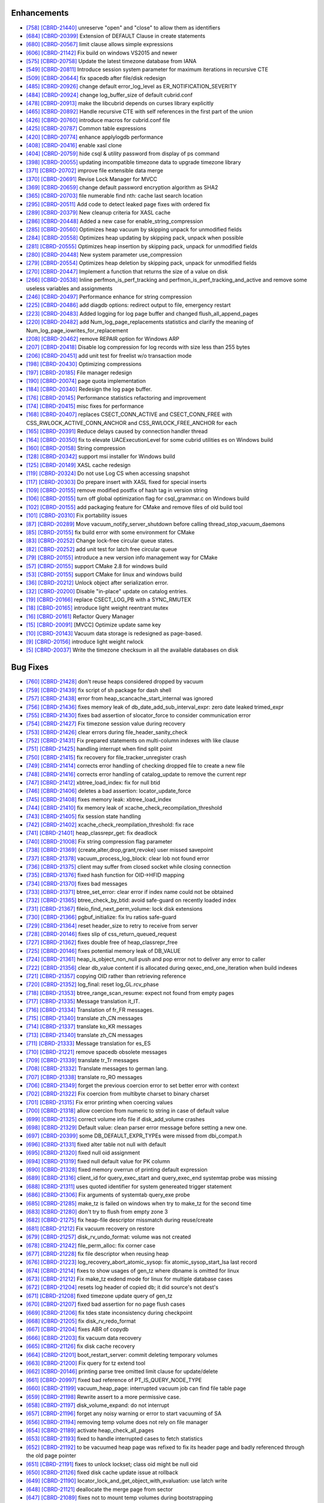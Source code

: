 Enhancements
------------

* `[758] <https://github.com/CUBRID/cubrid/pull/758>`_ `[CBRD-21440] <http://jira.cubrid.org/browse/CBRD-21440>`_ unreserve "open" and "close" to allow them as identifiers
* `[684] <https://github.com/CUBRID/cubrid/pull/684>`_ `[CBRD-20399] <http://jira.cubrid.org/browse/CBRD-20399>`_ Extension of DEFAULT Clause in create statements   
* `[680] <https://github.com/CUBRID/cubrid/pull/680>`_ `[CBRD-20567] <http://jira.cubrid.org/browse/CBRD-20567>`_ limit clause allows simple expressions     
* `[606] <https://github.com/CUBRID/cubrid/pull/606>`_ `[CBRD-21142] <http://jira.cubrid.org/browse/CBRD-21142>`_ Fix build on windows VS2015 and newer   
* `[575] <https://github.com/CUBRID/cubrid/pull/575>`_ `[CBRD-20758] <http://jira.cubrid.org/browse/CBRD-20758>`_ Update the latest timezone database from IANA   
* `[549] <https://github.com/CUBRID/cubrid/pull/549>`_ `[CBRD-20811] <http://jira.cubrid.org/browse/CBRD-20811>`_ Introduce session system parameter for maximum iterations in recursive CTE   
* `[509] <https://github.com/CUBRID/cubrid/pull/509>`_ `[CBRD-20644] <http://jira.cubrid.org/browse/CBRD-20644>`_ fix spacedb after file/disk redesign     
* `[485] <https://github.com/CUBRID/cubrid/pull/485>`_ `[CBRD-20926] <http://jira.cubrid.org/browse/CBRD-20926>`_ change default error_log_level as ER_NOTIFICATION_SEVERITY  
* `[484] <https://github.com/CUBRID/cubrid/pull/484>`_ `[CBRD-20924] <http://jira.cubrid.org/browse/CBRD-20924>`_ change log_buffer_size of default cubrid.conf  
* `[478] <https://github.com/CUBRID/cubrid/pull/478>`_ `[CBRD-20913] <http://jira.cubrid.org/browse/CBRD-20913>`_ make the libcubrid depends on curses library explicitly  
* `[465] <https://github.com/CUBRID/cubrid/pull/465>`_ `[CBRD-20892] <http://jira.cubrid.org/browse/CBRD-20892>`_ Handle recursive CTE with self references in the first part of the union  
* `[426] <https://github.com/CUBRID/cubrid/pull/426>`_ `[CBRD-20760] <http://jira.cubrid.org/browse/CBRD-20760>`_ introduce macros for cubrid.conf file  
* `[425] <https://github.com/CUBRID/cubrid/pull/425>`_ `[CBRD-20787] <http://jira.cubrid.org/browse/CBRD-20787>`_ Common table expressions    
* `[420] <https://github.com/CUBRID/cubrid/pull/420>`_ `[CBRD-20774] <http://jira.cubrid.org/browse/CBRD-20774>`_ enhance applylogdb performance    
* `[408] <https://github.com/CUBRID/cubrid/pull/408>`_ `[CBRD-20416] <http://jira.cubrid.org/browse/CBRD-20416>`_ enable xasl clone  
* `[404] <https://github.com/CUBRID/cubrid/pull/404>`_ `[CBRD-20759] <http://jira.cubrid.org/browse/CBRD-20759>`_ hide csql & utility password from display of ps command  
* `[398] <https://github.com/CUBRID/cubrid/pull/398>`_ `[CBRD-20055] <http://jira.cubrid.org/browse/CBRD-20055>`_ updating incompatible timezone data to upgrade timezone library    
* `[371] <https://github.com/CUBRID/cubrid/pull/371>`_ `[CBRD-20702] <http://jira.cubrid.org/browse/CBRD-20702>`_ improve file extensible data merge   
* `[370] <https://github.com/CUBRID/cubrid/pull/370>`_ `[CBRD-20691] <http://jira.cubrid.org/browse/CBRD-20691>`_ Revise Lock Manager for MVCC    
* `[369] <https://github.com/CUBRID/cubrid/pull/369>`_ `[CBRD-20659] <http://jira.cubrid.org/browse/CBRD-20659>`_ change default password encryption algorithm as SHA2   
* `[365] <https://github.com/CUBRID/cubrid/pull/365>`_ `[CBRD-20703] <http://jira.cubrid.org/browse/CBRD-20703>`_ file numerable find nth: cache last search location  
* `[295] <https://github.com/CUBRID/cubrid/pull/295>`_ `[CBRD-20511] <http://jira.cubrid.org/browse/CBRD-20511>`_ Add code to detect leaked page fixes with ordered fix  
* `[289] <https://github.com/CUBRID/cubrid/pull/289>`_ `[CBRD-20379] <http://jira.cubrid.org/browse/CBRD-20379>`_ New cleanup criteria for XASL cache  
* `[286] <https://github.com/CUBRID/cubrid/pull/286>`_ `[CBRD-20448] <http://jira.cubrid.org/browse/CBRD-20448>`_ Added a new case for enable_string_compression  
* `[285] <https://github.com/CUBRID/cubrid/pull/285>`_ `[CBRD-20560] <http://jira.cubrid.org/browse/CBRD-20560>`_ Optimizes heap vacuum by skipping unpack for unmodified fields  
* `[284] <https://github.com/CUBRID/cubrid/pull/284>`_ `[CBRD-20558] <http://jira.cubrid.org/browse/CBRD-20558>`_ Optimizes heap updating by skipping pack, unpack when possible   
* `[281] <https://github.com/CUBRID/cubrid/pull/281>`_ `[CBRD-20555] <http://jira.cubrid.org/browse/CBRD-20555>`_ Optimizes heap insertion by skipping pack, unpack for unmodified fields   
* `[280] <https://github.com/CUBRID/cubrid/pull/280>`_ `[CBRD-20448] <http://jira.cubrid.org/browse/CBRD-20448>`_ New system parameter use_compression  
* `[279] <https://github.com/CUBRID/cubrid/pull/279>`_ `[CBRD-20554] <http://jira.cubrid.org/browse/CBRD-20554>`_ Optimizes heap deletion by skipping pack, unpack for unmodified fields   
* `[270] <https://github.com/CUBRID/cubrid/pull/270>`_ `[CBRD-20447] <http://jira.cubrid.org/browse/CBRD-20447>`_ Implement a function that returns the size of a value on disk  
* `[266] <https://github.com/CUBRID/cubrid/pull/266>`_ `[CBRD-20538] <http://jira.cubrid.org/browse/CBRD-20538>`_ Inline perfmon_is_perf_tracking and perfmon_is_perf_tracking_and_active and remove some useless variables and assignments  
* `[246] <https://github.com/CUBRID/cubrid/pull/246>`_ `[CBRD-20497] <http://jira.cubrid.org/browse/CBRD-20497>`_ Performance enhance for string compression  
* `[225] <https://github.com/CUBRID/cubrid/pull/225>`_ `[CBRD-20486] <http://jira.cubrid.org/browse/CBRD-20486>`_ add diagdb options: redirect output to file, emergency restart  
* `[223] <https://github.com/CUBRID/cubrid/pull/223>`_ `[CBRD-20483] <http://jira.cubrid.org/browse/CBRD-20483>`_ Added logging for log page buffer and changed flush_all_append_pages   
* `[220] <https://github.com/CUBRID/cubrid/pull/220>`_ `[CBRD-20482] <http://jira.cubrid.org/browse/CBRD-20482>`_ add Num_log_page_replacements statistics and clarify the meaning of Num_log_page_iowrites_for_replacement   
* `[208] <https://github.com/CUBRID/cubrid/pull/208>`_ `[CBRD-20462] <http://jira.cubrid.org/browse/CBRD-20462>`_ remove REPAIR option for Windows ARP  
* `[207] <https://github.com/CUBRID/cubrid/pull/207>`_ `[CBRD-20418] <http://jira.cubrid.org/browse/CBRD-20418>`_ Disable log compression for log records with size less than 255 bytes  
* `[206] <https://github.com/CUBRID/cubrid/pull/206>`_ `[CBRD-20451] <http://jira.cubrid.org/browse/CBRD-20451>`_ add unit test for freelist w/o transaction mode   
* `[198] <https://github.com/CUBRID/cubrid/pull/198>`_ `[CBRD-20430] <http://jira.cubrid.org/browse/CBRD-20430>`_ Optimizing compressions  
* `[197] <https://github.com/CUBRID/cubrid/pull/197>`_ `[CBRD-20185] <http://jira.cubrid.org/browse/CBRD-20185>`_ File manager redesign   
* `[190] <https://github.com/CUBRID/cubrid/pull/190>`_ `[CBRD-20074] <http://jira.cubrid.org/browse/CBRD-20074>`_ page quota implementation  
* `[184] <https://github.com/CUBRID/cubrid/pull/184>`_ `[CBRD-20340] <http://jira.cubrid.org/browse/CBRD-20340>`_ Redesign the log page buffer.   
* `[176] <https://github.com/CUBRID/cubrid/pull/176>`_ `[CBRD-20145] <http://jira.cubrid.org/browse/CBRD-20145>`_ Performance statistics refactoring and improvement   
* `[174] <https://github.com/CUBRID/cubrid/pull/174>`_ `[CBRD-20415] <http://jira.cubrid.org/browse/CBRD-20415>`_ misc fixes for performance  
* `[168] <https://github.com/CUBRID/cubrid/pull/168>`_ `[CBRD-20407] <http://jira.cubrid.org/browse/CBRD-20407>`_ replaces CSECT_CONN_ACTIVE and CSECT_CONN_FREE with CSS_RWLOCK_ACTIVE_CONN_ANCHOR and CSS_RWLOCK_FREE_ANCHOR for each  
* `[165] <https://github.com/CUBRID/cubrid/pull/165>`_ `[CBRD-20391] <http://jira.cubrid.org/browse/CBRD-20391>`_ Reduce delays caused by connection handler thread   
* `[164] <https://github.com/CUBRID/cubrid/pull/164>`_ `[CBRD-20350] <http://jira.cubrid.org/browse/CBRD-20350>`_ fix to elevate UACExecutionLevel for some cubrid utilities es on Windows build  
* `[160] <https://github.com/CUBRID/cubrid/pull/160>`_ `[CBRD-20158] <http://jira.cubrid.org/browse/CBRD-20158>`_ String compression    
* `[128] <https://github.com/CUBRID/cubrid/pull/128>`_ `[CBRD-20342] <http://jira.cubrid.org/browse/CBRD-20342>`_ support msi installer for Windows build  
* `[125] <https://github.com/CUBRID/cubrid/pull/125>`_ `[CBRD-20149] <http://jira.cubrid.org/browse/CBRD-20149>`_ XASL cache redesign   
* `[119] <https://github.com/CUBRID/cubrid/pull/119>`_ `[CBRD-20324] <http://jira.cubrid.org/browse/CBRD-20324>`_ Do not use Log CS when accessing snapshot  
* `[117] <https://github.com/CUBRID/cubrid/pull/117>`_ `[CBRD-20303] <http://jira.cubrid.org/browse/CBRD-20303>`_ Do prepare insert with XASL fixed for special inserts   
* `[109] <https://github.com/CUBRID/cubrid/pull/109>`_ `[CBRD-20155] <http://jira.cubrid.org/browse/CBRD-20155>`_ remove modified postfix of hash tag in version string  
* `[106] <https://github.com/CUBRID/cubrid/pull/106>`_ `[CBRD-20155] <http://jira.cubrid.org/browse/CBRD-20155>`_ turn off global optimization flag for csql_grammar.c on Windows build  
* `[102] <https://github.com/CUBRID/cubrid/pull/102>`_ `[CBRD-20155] <http://jira.cubrid.org/browse/CBRD-20155>`_ add packaging feature for CMake and remove files of old build tool  
* `[101] <https://github.com/CUBRID/cubrid/pull/101>`_ `[CBRD-20310] <http://jira.cubrid.org/browse/CBRD-20310>`_ Fix portability issues  
* `[87] <https://github.com/CUBRID/cubrid/pull/87>`_ `[CBRD-20289] <http://jira.cubrid.org/browse/CBRD-20289>`_ Move vacuum_notify_server_shutdown before calling thread_stop_vacuum_daemons   
* `[85] <https://github.com/CUBRID/cubrid/pull/85>`_ `[CBRD-20155] <http://jira.cubrid.org/browse/CBRD-20155>`_ fix build error with some environment for CMake   
* `[83] <https://github.com/CUBRID/cubrid/pull/83>`_ `[CBRD-20252] <http://jira.cubrid.org/browse/CBRD-20252>`_ Change lock-free circular queue states.   
* `[82] <https://github.com/CUBRID/cubrid/pull/82>`_ `[CBRD-20252] <http://jira.cubrid.org/browse/CBRD-20252>`_ add unit test for latch free circular queue   
* `[79] <https://github.com/CUBRID/cubrid/pull/79>`_ `[CBRD-20155] <http://jira.cubrid.org/browse/CBRD-20155>`_ introduce a new version info management way for CMake  
* `[57] <https://github.com/CUBRID/cubrid/pull/57>`_ `[CBRD-20155] <http://jira.cubrid.org/browse/CBRD-20155>`_ support CMake 2.8 for windows build  
* `[53] <https://github.com/CUBRID/cubrid/pull/53>`_ `[CBRD-20155] <http://jira.cubrid.org/browse/CBRD-20155>`_ support CMake for linux and windows build  
* `[36] <https://github.com/CUBRID/cubrid/pull/36>`_ `[CBRD-20212] <http://jira.cubrid.org/browse/CBRD-20212>`_ Unlock object after serialization error.  
* `[32] <https://github.com/CUBRID/cubrid/pull/32>`_ `[CBRD-20200] <http://jira.cubrid.org/browse/CBRD-20200>`_ Disable "in-place" update on catalog entries.   
* `[19] <https://github.com/CUBRID/cubrid/pull/19>`_ `[CBRD-20166] <http://jira.cubrid.org/browse/CBRD-20166>`_ replace CSECT_LOG_PB with a SYNC_RMUTEX  
* `[18] <https://github.com/CUBRID/cubrid/pull/18>`_ `[CBRD-20165] <http://jira.cubrid.org/browse/CBRD-20165>`_ introduce light weight reentrant mutex  
* `[16] <https://github.com/CUBRID/cubrid/pull/16>`_ `[CBRD-20161] <http://jira.cubrid.org/browse/CBRD-20161>`_ Refactor Query Manager  
* `[15] <https://github.com/CUBRID/cubrid/pull/15>`_ `[CBRD-20091] <http://jira.cubrid.org/browse/CBRD-20091>`_ [MVCC] Optimize update same key  
* `[10] <https://github.com/CUBRID/cubrid/pull/10>`_ `[CBRD-20143] <http://jira.cubrid.org/browse/CBRD-20143>`_ Vacuum data storage is redesigned as page-based.  
* `[9] <https://github.com/CUBRID/cubrid/pull/9>`_ `[CBRD-20156] <http://jira.cubrid.org/browse/CBRD-20156>`_ introduce light weight rwlock  
* `[5] <https://github.com/CUBRID/cubrid/pull/5>`_ `[CBRD-20037] <http://jira.cubrid.org/browse/CBRD-20037>`_  Write the timezone checksum in all the available databases on disk   

Bug Fixes
---------

* `[760] <https://github.com/CUBRID/cubrid/pull/760>`_ `[CBRD-21428] <http://jira.cubrid.org/browse/CBRD-21428>`_ don't reuse heaps considered dropped by vacuum
* `[759] <https://github.com/CUBRID/cubrid/pull/759>`_ `[CBRD-21439] <http://jira.cubrid.org/browse/CBRD-21439>`_ fix script of sh package for dash shell
* `[757] <https://github.com/CUBRID/cubrid/pull/757>`_ `[CBRD-21438] <http://jira.cubrid.org/browse/CBRD-21438>`_ error from heap_scancache_start_internal was ignored
* `[756] <https://github.com/CUBRID/cubrid/pull/756>`_ `[CBRD-21436] <http://jira.cubrid.org/browse/CBRD-21436>`_ fixes memory leak of db_date_add_sub_interval_expr: zero date leaked trimed_expr
* `[755] <https://github.com/CUBRID/cubrid/pull/755>`_ `[CBRD-21430] <http://jira.cubrid.org/browse/CBRD-21430>`_ fixes bad assertion of slocator_force to consider communication error
* `[754] <https://github.com/CUBRID/cubrid/pull/754>`_ `[CBRD-21427] <http://jira.cubrid.org/browse/CBRD-21427>`_ Fix timezone session value during recovery
* `[753] <https://github.com/CUBRID/cubrid/pull/753>`_ `[CBRD-21426] <http://jira.cubrid.org/browse/CBRD-21426>`_ clear errors during file_header_sanity_check
* `[752] <https://github.com/CUBRID/cubrid/pull/752>`_ `[CBRD-21431] <http://jira.cubrid.org/browse/CBRD-21431>`_ Fix prepared statements on multi-column indexes with like clause
* `[751] <https://github.com/CUBRID/cubrid/pull/751>`_ `[CBRD-21425] <http://jira.cubrid.org/browse/CBRD-21425>`_ handling interrupt when find split point
* `[750] <https://github.com/CUBRID/cubrid/pull/750>`_ `[CBRD-21415] <http://jira.cubrid.org/browse/CBRD-21415>`_ fix recovery for file_tracker_unregister crash
* `[749] <https://github.com/CUBRID/cubrid/pull/749>`_ `[CBRD-21414] <http://jira.cubrid.org/browse/CBRD-21414>`_ corrects error handling of checking dropped file to create a new file
* `[748] <https://github.com/CUBRID/cubrid/pull/748>`_ `[CBRD-21416] <http://jira.cubrid.org/browse/CBRD-21416>`_ corrects error handling of catalog_update to remove the current repr
* `[747] <https://github.com/CUBRID/cubrid/pull/747>`_ `[CBRD-21412] <http://jira.cubrid.org/browse/CBRD-21412>`_ xbtree_load_index: fix for null btid  
* `[746] <https://github.com/CUBRID/cubrid/pull/746>`_ `[CBRD-21406] <http://jira.cubrid.org/browse/CBRD-21406>`_ deletes a bad assertion: locator_update_force  
* `[745] <https://github.com/CUBRID/cubrid/pull/745>`_ `[CBRD-21408] <http://jira.cubrid.org/browse/CBRD-21408>`_ fixes memory leak: xbtree_load_index  
* `[744] <https://github.com/CUBRID/cubrid/pull/744>`_ `[CBRD-21410] <http://jira.cubrid.org/browse/CBRD-21410>`_ fix memory leak of xcache_check_recompilation_threshold  
* `[743] <https://github.com/CUBRID/cubrid/pull/743>`_ `[CBRD-21405] <http://jira.cubrid.org/browse/CBRD-21405>`_ fix session state handling  
* `[742] <https://github.com/CUBRID/cubrid/pull/742>`_ `[CBRD-21402] <http://jira.cubrid.org/browse/CBRD-21402>`_ xcache_check_reompilation_threshold: fix race  
* `[741] <https://github.com/CUBRID/cubrid/pull/741>`_ `[CBRD-21401] <http://jira.cubrid.org/browse/CBRD-21401>`_ heap_classrepr_get: fix deadlock  
* `[740] <https://github.com/CUBRID/cubrid/pull/740>`_ `[CBRD-21008] <http://jira.cubrid.org/browse/CBRD-21008>`_ Fix string compression flag parameter  
* `[738] <https://github.com/CUBRID/cubrid/pull/738>`_ `[CBRD-21369] <http://jira.cubrid.org/browse/CBRD-21369>`_ {create,alter,drop,grant,revoke} user missed savepoint  
* `[737] <https://github.com/CUBRID/cubrid/pull/737>`_ `[CBRD-21378] <http://jira.cubrid.org/browse/CBRD-21378>`_ vacuum_process_log_block: clear lob not found error  
* `[736] <https://github.com/CUBRID/cubrid/pull/736>`_ `[CBRD-21375] <http://jira.cubrid.org/browse/CBRD-21375>`_ client may suffer from closed socket while closing connection  
* `[735] <https://github.com/CUBRID/cubrid/pull/735>`_ `[CBRD-21376] <http://jira.cubrid.org/browse/CBRD-21376>`_ fixed hash function for OID->HFID mapping  
* `[734] <https://github.com/CUBRID/cubrid/pull/734>`_ `[CBRD-21370] <http://jira.cubrid.org/browse/CBRD-21370>`_ fixes bad messages  
* `[733] <https://github.com/CUBRID/cubrid/pull/733>`_ `[CBRD-21371] <http://jira.cubrid.org/browse/CBRD-21371>`_ btree_set_error: clear error if index name could not be obtained  
* `[732] <https://github.com/CUBRID/cubrid/pull/732>`_ `[CBRD-21365] <http://jira.cubrid.org/browse/CBRD-21365>`_ btree_check_by_btid: avoid safe-guard on recently loaded index  
* `[731] <https://github.com/CUBRID/cubrid/pull/731>`_ `[CBRD-21367] <http://jira.cubrid.org/browse/CBRD-21367>`_ fileio_find_next_perm_volume: lock disk extensions  
* `[730] <https://github.com/CUBRID/cubrid/pull/730>`_ `[CBRD-21366] <http://jira.cubrid.org/browse/CBRD-21366>`_ pgbuf_initialize: fix lru ratios safe-guard  
* `[729] <https://github.com/CUBRID/cubrid/pull/729>`_ `[CBRD-21364] <http://jira.cubrid.org/browse/CBRD-21364>`_ reset header_size to retry to receive from server  
* `[728] <https://github.com/CUBRID/cubrid/pull/728>`_ `[CBRD-20146] <http://jira.cubrid.org/browse/CBRD-20146>`_ fixes slip of css_return_queued_request  
* `[727] <https://github.com/CUBRID/cubrid/pull/727>`_ `[CBRD-21362] <http://jira.cubrid.org/browse/CBRD-21362>`_ fixes double free of heap_classrepr_free  
* `[725] <https://github.com/CUBRID/cubrid/pull/725>`_ `[CBRD-20146] <http://jira.cubrid.org/browse/CBRD-20146>`_ fixes potential memory leak of DB_VALUE  
* `[724] <https://github.com/CUBRID/cubrid/pull/724>`_ `[CBRD-21361] <http://jira.cubrid.org/browse/CBRD-21361>`_ heap_is_object_non_null push and pop error not to deliver any error to caller  
* `[722] <https://github.com/CUBRID/cubrid/pull/722>`_ `[CBRD-21356] <http://jira.cubrid.org/browse/CBRD-21356>`_ clear db_value content if is allocated during qexec_end_one_iteration when build indexes  
* `[721] <https://github.com/CUBRID/cubrid/pull/721>`_ `[CBRD-21357] <http://jira.cubrid.org/browse/CBRD-21357>`_ copying OID rather than retrieving reference  
* `[720] <https://github.com/CUBRID/cubrid/pull/720>`_ `[CBRD-21352] <http://jira.cubrid.org/browse/CBRD-21352>`_ log_final: reset log_GL.rcv_phase  
* `[718] <https://github.com/CUBRID/cubrid/pull/718>`_ `[CBRD-21353] <http://jira.cubrid.org/browse/CBRD-21353>`_ btree_range_scan_resume: expect not found from empty pages  
* `[717] <https://github.com/CUBRID/cubrid/pull/717>`_ `[CBRD-21335] <http://jira.cubrid.org/browse/CBRD-21335>`_ Message translation it_IT.  
* `[716] <https://github.com/CUBRID/cubrid/pull/716>`_ `[CBRD-21334] <http://jira.cubrid.org/browse/CBRD-21334>`_ Translation of fr_FR messages.  
* `[715] <https://github.com/CUBRID/cubrid/pull/715>`_ `[CBRD-21340] <http://jira.cubrid.org/browse/CBRD-21340>`_ translate zh_CN messages  
* `[714] <https://github.com/CUBRID/cubrid/pull/714>`_ `[CBRD-21337] <http://jira.cubrid.org/browse/CBRD-21337>`_ translate ko_KR messages  
* `[713] <https://github.com/CUBRID/cubrid/pull/713>`_ `[CBRD-21340] <http://jira.cubrid.org/browse/CBRD-21340>`_ translate zh_CN messages  
* `[711] <https://github.com/CUBRID/cubrid/pull/711>`_ `[CBRD-21333] <http://jira.cubrid.org/browse/CBRD-21333>`_ Message translation for es_ES  
* `[710] <https://github.com/CUBRID/cubrid/pull/710>`_ `[CBRD-21221] <http://jira.cubrid.org/browse/CBRD-21221>`_ remove spacedb obsolete messages  
* `[709] <https://github.com/CUBRID/cubrid/pull/709>`_ `[CBRD-21339] <http://jira.cubrid.org/browse/CBRD-21339>`_ translate tr_Tr messages  
* `[708] <https://github.com/CUBRID/cubrid/pull/708>`_ `[CBRD-21332] <http://jira.cubrid.org/browse/CBRD-21332>`_ Translate messages to german lang.  
* `[707] <https://github.com/CUBRID/cubrid/pull/707>`_ `[CBRD-21338] <http://jira.cubrid.org/browse/CBRD-21338>`_ translate ro_RO messages  
* `[706] <https://github.com/CUBRID/cubrid/pull/706>`_ `[CBRD-21349] <http://jira.cubrid.org/browse/CBRD-21349>`_ forget the previous coercion error to set better error with context  
* `[702] <https://github.com/CUBRID/cubrid/pull/702>`_ `[CBRD-21322] <http://jira.cubrid.org/browse/CBRD-21322>`_ Fix coercion from multibyte charset to binary charset  
* `[701] <https://github.com/CUBRID/cubrid/pull/701>`_ `[CBRD-21315] <http://jira.cubrid.org/browse/CBRD-21315>`_ Fix error printing when coercing values  
* `[700] <https://github.com/CUBRID/cubrid/pull/700>`_ `[CBRD-21318] <http://jira.cubrid.org/browse/CBRD-21318>`_ allow coercion from numeric to string in case of default value  
* `[699] <https://github.com/CUBRID/cubrid/pull/699>`_ `[CBRD-21325] <http://jira.cubrid.org/browse/CBRD-21325>`_ correct volume info file if disk_add_volume crashes  
* `[698] <https://github.com/CUBRID/cubrid/pull/698>`_ `[CBRD-21329] <http://jira.cubrid.org/browse/CBRD-21329>`_ Default value: clean parser error message before setting a new one.  
* `[697] <https://github.com/CUBRID/cubrid/pull/697>`_ `[CBRD-20399] <http://jira.cubrid.org/browse/CBRD-20399>`_ some DB_DEFAULT_EXPR_TYPEs were missed from dbi_compat.h   
* `[696] <https://github.com/CUBRID/cubrid/pull/696>`_ `[CBRD-21331] <http://jira.cubrid.org/browse/CBRD-21331>`_ fixed alter table not null with default   
* `[695] <https://github.com/CUBRID/cubrid/pull/695>`_ `[CBRD-21320] <http://jira.cubrid.org/browse/CBRD-21320>`_ fixed null oid assignment  
* `[694] <https://github.com/CUBRID/cubrid/pull/694>`_ `[CBRD-21319] <http://jira.cubrid.org/browse/CBRD-21319>`_ fixed null default value for PK column  
* `[690] <https://github.com/CUBRID/cubrid/pull/690>`_ `[CBRD-21328] <http://jira.cubrid.org/browse/CBRD-21328>`_ fixed memory overrun of printing default expression  
* `[689] <https://github.com/CUBRID/cubrid/pull/689>`_ `[CBRD-21316] <http://jira.cubrid.org/browse/CBRD-21316>`_ client_id for query_exec_start and query_exec_end systemtap probe was missing  
* `[688] <https://github.com/CUBRID/cubrid/pull/688>`_ `[CBRD-21311] <http://jira.cubrid.org/browse/CBRD-21311>`_ uses quoted identifier for system genereated trigger statement  
* `[686] <https://github.com/CUBRID/cubrid/pull/686>`_ `[CBRD-21306] <http://jira.cubrid.org/browse/CBRD-21306>`_ Fix arguments of systemtab query_exe probe  
* `[685] <https://github.com/CUBRID/cubrid/pull/685>`_ `[CBRD-21285] <http://jira.cubrid.org/browse/CBRD-21285>`_ make_tz is failed on windows when try to make_tz for the second time  
* `[683] <https://github.com/CUBRID/cubrid/pull/683>`_ `[CBRD-21280] <http://jira.cubrid.org/browse/CBRD-21280>`_ don't try to flush from empty zone 3  
* `[682] <https://github.com/CUBRID/cubrid/pull/682>`_ `[CBRD-21275] <http://jira.cubrid.org/browse/CBRD-21275>`_ fix heap-file descriptor missmatch during reuse/create  
* `[681] <https://github.com/CUBRID/cubrid/pull/681>`_ `[CBRD-21212] <http://jira.cubrid.org/browse/CBRD-21212>`_ Fix vacuum recovery on restore  
* `[679] <https://github.com/CUBRID/cubrid/pull/679>`_ `[CBRD-21257] <http://jira.cubrid.org/browse/CBRD-21257>`_ disk_rv_undo_format: volume was not created  
* `[678] <https://github.com/CUBRID/cubrid/pull/678>`_ `[CBRD-21242] <http://jira.cubrid.org/browse/CBRD-21242>`_ file_perm_alloc: fix corner case  
* `[677] <https://github.com/CUBRID/cubrid/pull/677>`_ `[CBRD-21228] <http://jira.cubrid.org/browse/CBRD-21228>`_ fix file descriptor when reusing heap  
* `[676] <https://github.com/CUBRID/cubrid/pull/676>`_ `[CBRD-21223] <http://jira.cubrid.org/browse/CBRD-21223>`_ log_recovery_abort_atomic_sysop: fix atomic_sysop_start_lsa last record  
* `[674] <https://github.com/CUBRID/cubrid/pull/674>`_ `[CBRD-21214] <http://jira.cubrid.org/browse/CBRD-21214>`_ fixes to show usages of gen_tz where dbname is omitted for linux  
* `[673] <https://github.com/CUBRID/cubrid/pull/673>`_ `[CBRD-21212] <http://jira.cubrid.org/browse/CBRD-21212>`_ Fix make_tz exdend mode for linux for multiple database cases  
* `[672] <https://github.com/CUBRID/cubrid/pull/672>`_ `[CBRD-21204] <http://jira.cubrid.org/browse/CBRD-21204>`_ resets log header of copied db; it did source's not dest's  
* `[671] <https://github.com/CUBRID/cubrid/pull/671>`_ `[CBRD-21208] <http://jira.cubrid.org/browse/CBRD-21208>`_ fixed timezone update query of gen_tz  
* `[670] <https://github.com/CUBRID/cubrid/pull/670>`_ `[CBRD-21207] <http://jira.cubrid.org/browse/CBRD-21207>`_ fixed bad assertion for no page flush cases  
* `[669] <https://github.com/CUBRID/cubrid/pull/669>`_ `[CBRD-21206] <http://jira.cubrid.org/browse/CBRD-21206>`_ fix tdes state inconsistency during checkpoint  
* `[668] <https://github.com/CUBRID/cubrid/pull/668>`_ `[CBRD-21205] <http://jira.cubrid.org/browse/CBRD-21205>`_ fix disk_rv_redo_format  
* `[667] <https://github.com/CUBRID/cubrid/pull/667>`_ `[CBRD-21204] <http://jira.cubrid.org/browse/CBRD-21204>`_ fixes ABR of copydb  
* `[666] <https://github.com/CUBRID/cubrid/pull/666>`_ `[CBRD-21203] <http://jira.cubrid.org/browse/CBRD-21203>`_ fix vacuum data recovery  
* `[665] <https://github.com/CUBRID/cubrid/pull/665>`_ `[CBRD-21126] <http://jira.cubrid.org/browse/CBRD-21126>`_ fix disk cache recovery  
* `[664] <https://github.com/CUBRID/cubrid/pull/664>`_ `[CBRD-21201] <http://jira.cubrid.org/browse/CBRD-21201>`_ boot_restart_server: commit deleting temporary volumes  
* `[663] <https://github.com/CUBRID/cubrid/pull/663>`_ `[CBRD-21200] <http://jira.cubrid.org/browse/CBRD-21200>`_ Fix query for tz extend tool  
* `[662] <https://github.com/CUBRID/cubrid/pull/662>`_ `[CBRD-20146] <http://jira.cubrid.org/browse/CBRD-20146>`_ printing parse tree omitted limit clause for update/delete  
* `[661] <https://github.com/CUBRID/cubrid/pull/661>`_ `[CBRD-20997] <http://jira.cubrid.org/browse/CBRD-20997>`_ fixed bad reference of PT_IS_QUERY_NODE_TYPE  
* `[660] <https://github.com/CUBRID/cubrid/pull/660>`_ `[CBRD-21199] <http://jira.cubrid.org/browse/CBRD-21199>`_ vacuum_heap_page: interrupted vacuum job can find file table page  
* `[659] <https://github.com/CUBRID/cubrid/pull/659>`_ `[CBRD-21198] <http://jira.cubrid.org/browse/CBRD-21198>`_ Rewrite assert to a more permissive case.  
* `[658] <https://github.com/CUBRID/cubrid/pull/658>`_ `[CBRD-21197] <http://jira.cubrid.org/browse/CBRD-21197>`_ disk_volume_expand: do not interrupt  
* `[657] <https://github.com/CUBRID/cubrid/pull/657>`_ `[CBRD-21196] <http://jira.cubrid.org/browse/CBRD-21196>`_ forget any noisy warning or error to start vacuuming of SA  
* `[656] <https://github.com/CUBRID/cubrid/pull/656>`_ `[CBRD-21194] <http://jira.cubrid.org/browse/CBRD-21194>`_ removing temp volume does not rely on file manager  
* `[654] <https://github.com/CUBRID/cubrid/pull/654>`_ `[CBRD-21189] <http://jira.cubrid.org/browse/CBRD-21189>`_ activate heap_check_all_pages  
* `[653] <https://github.com/CUBRID/cubrid/pull/653>`_ `[CBRD-21193] <http://jira.cubrid.org/browse/CBRD-21193>`_ fixed to handle interrupted cases to fetch statistics  
* `[652] <https://github.com/CUBRID/cubrid/pull/652>`_ `[CBRD-21192] <http://jira.cubrid.org/browse/CBRD-21192>`_ to be vacuumed heap page was refixed to fix its header page and badly referenced through the old page pointer  
* `[651] <https://github.com/CUBRID/cubrid/pull/651>`_ `[CBRD-21191] <http://jira.cubrid.org/browse/CBRD-21191>`_ fixes to unlock lockset; class oid might be null oid  
* `[650] <https://github.com/CUBRID/cubrid/pull/650>`_ `[CBRD-21126] <http://jira.cubrid.org/browse/CBRD-21126>`_ fixed disk cache update issue at rollback  
* `[649] <https://github.com/CUBRID/cubrid/pull/649>`_ `[CBRD-21190] <http://jira.cubrid.org/browse/CBRD-21190>`_ locator_lock_and_get_object_with_evaluation: use latch write  
* `[648] <https://github.com/CUBRID/cubrid/pull/648>`_ `[CBRD-21121] <http://jira.cubrid.org/browse/CBRD-21121>`_ deallocate the merge page from sector  
* `[647] <https://github.com/CUBRID/cubrid/pull/647>`_ `[CBRD-21089] <http://jira.cubrid.org/browse/CBRD-21089>`_ fixes not to mount temp volumes during bootstrapping  
* `[646] <https://github.com/CUBRID/cubrid/pull/646>`_ `[CBRD-21185] <http://jira.cubrid.org/browse/CBRD-21185>`_ Add check on old_victim_hint zone and remove risky assert  
* `[645] <https://github.com/CUBRID/cubrid/pull/645>`_ `[CBRD-20842] <http://jira.cubrid.org/browse/CBRD-20842>`_ fix typo  
* `[644] <https://github.com/CUBRID/cubrid/pull/644>`_ `[CBRD-20842] <http://jira.cubrid.org/browse/CBRD-20842>`_ propagate error to vacuum to recover deleted table cases  
* `[643] <https://github.com/CUBRID/cubrid/pull/643>`_ `[CBRD-21186] <http://jira.cubrid.org/browse/CBRD-21186>`_ To vacuum a heap page, home might be refixed while fixing needed pages  
* `[642] <https://github.com/CUBRID/cubrid/pull/642>`_ `[CBRD-20692] <http://jira.cubrid.org/browse/CBRD-20692>`_ fixed global mvccc op log lsa when redo sysop end  
* `[641] <https://github.com/CUBRID/cubrid/pull/641>`_ `[CBRD-21178] <http://jira.cubrid.org/browse/CBRD-21178>`_ there might be not enough buffers to flush victim candidates  
* `[640] <https://github.com/CUBRID/cubrid/pull/640>`_ `[CBRD-21179] <http://jira.cubrid.org/browse/CBRD-21179>`_ fixes page leak of ehash_expand_directory  
* `[639] <https://github.com/CUBRID/cubrid/pull/639>`_ `[CBRD-21177] <http://jira.cubrid.org/browse/CBRD-21177>`_ pgbuf_invalidate_all considers BCB is being flushed  
* `[638] <https://github.com/CUBRID/cubrid/pull/638>`_ `[CBRD-21176] <http://jira.cubrid.org/browse/CBRD-21176>`_ fixes catalog_Max_space_lock leak  
* `[637] <https://github.com/CUBRID/cubrid/pull/637>`_ `[CBRD-21170] <http://jira.cubrid.org/browse/CBRD-21170>`_ fixed bad condition  
* `[636] <https://github.com/CUBRID/cubrid/pull/636>`_ `[CBRD-21161] <http://jira.cubrid.org/browse/CBRD-21161>`_ Add debug code and workaround for victim hint  
* `[635] <https://github.com/CUBRID/cubrid/pull/635>`_ `[CBRD-21163] <http://jira.cubrid.org/browse/CBRD-21163>`_ initialize array to suppress VALGRIND complaints regarding uninitialized memory in catalog  
* `[634] <https://github.com/CUBRID/cubrid/pull/634>`_ `[CBRD-21162] <http://jira.cubrid.org/browse/CBRD-21162>`_ initialize array to suppress VALGRIND complaints regarding uninitialized memory in catalog  
* `[633] <https://github.com/CUBRID/cubrid/pull/633>`_ `[CBRD-21145] <http://jira.cubrid.org/browse/CBRD-21145>`_ UMR on catalog_update  
* `[632] <https://github.com/CUBRID/cubrid/pull/632>`_ `[CBRD-21170] <http://jira.cubrid.org/browse/CBRD-21170>`_ fixes invalid XASL error of multi-table UPDATE/DELETE with explicit join  
* `[631] <https://github.com/CUBRID/cubrid/pull/631>`_ `[CBRD-20289] <http://jira.cubrid.org/browse/CBRD-20289>`_ change a safe-guard to catch vacuum is blocked as er_log  
* `[630] <https://github.com/CUBRID/cubrid/pull/630>`_ `[CBRD-21171] <http://jira.cubrid.org/browse/CBRD-21171>`_ delay shutdown daemon threads  
* `[629] <https://github.com/CUBRID/cubrid/pull/629>`_ `[CBRD-21172] <http://jira.cubrid.org/browse/CBRD-21172>`_ Remove assert condition related to LRU quota when no dirties are found  
* `[628] <https://github.com/CUBRID/cubrid/pull/628>`_ `[CBRD-21168] <http://jira.cubrid.org/browse/CBRD-21168>`_ shutdown will not interrupt a thread that disables interrupt  
* `[627] <https://github.com/CUBRID/cubrid/pull/627>`_ `[CBRD-21157] <http://jira.cubrid.org/browse/CBRD-21157>`_ Fix to retry victimization in single threaded mode after victim flush was run.  
* `[626] <https://github.com/CUBRID/cubrid/pull/626>`_ `[CBRD-20146] <http://jira.cubrid.org/browse/CBRD-20146>`_ fix disk_get_volheader script  
* `[625] <https://github.com/CUBRID/cubrid/pull/625>`_ `[CBRD-21164] <http://jira.cubrid.org/browse/CBRD-21164>`_ file_log of file_perm_dealloc missed arguments  
* `[623] <https://github.com/CUBRID/cubrid/pull/623>`_ `[CBRD-21147] <http://jira.cubrid.org/browse/CBRD-21147>`_ Initialize leafs, pages and height for btree_stats in catalog_fetch_btree_statistics  
* `[621] <https://github.com/CUBRID/cubrid/pull/621>`_ `[CBRD-21140] <http://jira.cubrid.org/browse/CBRD-21140>`_ fixed crash caused by null domain in MRO  
* `[620] <https://github.com/CUBRID/cubrid/pull/620>`_ `[CBRD-21159] <http://jira.cubrid.org/browse/CBRD-21159>`_ hold LOG_CS for logpb_flush_pages_direct  
* `[616] <https://github.com/CUBRID/cubrid/pull/616>`_ `[CBRD-21117] <http://jira.cubrid.org/browse/CBRD-21117>`_ Stop parsing in case of errors.  
* `[614] <https://github.com/CUBRID/cubrid/pull/614>`_ `[CBRD-21149] <http://jira.cubrid.org/browse/CBRD-21149>`_ fixes leak of pgbuf_Pool.big_private_lrus_with_victims  
* `[613] <https://github.com/CUBRID/cubrid/pull/613>`_ `[CBRD-21147] <http://jira.cubrid.org/browse/CBRD-21147>`_ UMR on btree_get_stats  
* `[612] <https://github.com/CUBRID/cubrid/pull/612>`_ `[CBRD-21143] <http://jira.cubrid.org/browse/CBRD-21143>`_ fixed cte memory leak  
* `[611] <https://github.com/CUBRID/cubrid/pull/611>`_ `[CBRD-21100] <http://jira.cubrid.org/browse/CBRD-21100>`_ Do not deregister "avoid deallocation" on victimized bcb  
* `[610] <https://github.com/CUBRID/cubrid/pull/610>`_ `[CBRD-21153] <http://jira.cubrid.org/browse/CBRD-21153>`_ initialize OID to supress valgrind complaint  
* `[608] <https://github.com/CUBRID/cubrid/pull/608>`_ `[CBRD-21144] <http://jira.cubrid.org/browse/CBRD-21144>`_ initialize bcb ticks  
* `[605] <https://github.com/CUBRID/cubrid/pull/605>`_ `[CBRD-21070] <http://jira.cubrid.org/browse/CBRD-21070>`_ fixed leaked page  
* `[604] <https://github.com/CUBRID/cubrid/pull/604>`_ `[CBRD-21129] <http://jira.cubrid.org/browse/CBRD-21129>`_ [TimeZone] ‘select str_to_date('11 30 59 pm Feb/27th/2000 America/Fortaleza -03', '%h %i %S %p %b/%D/%Y %TZR %TZD')’returns unexpected result  
* `[603] <https://github.com/CUBRID/cubrid/pull/603>`_ `[CBRD-21020] <http://jira.cubrid.org/browse/CBRD-21020>`_ disk_reserve_sectors: fix double sector free from cache  
* `[602] <https://github.com/CUBRID/cubrid/pull/602>`_ `[CBRD-21139] <http://jira.cubrid.org/browse/CBRD-21139>`_ recovery: fix rollbacking logical run postpones  
* `[601] <https://github.com/CUBRID/cubrid/pull/601>`_ `[CBRD-21109] <http://jira.cubrid.org/browse/CBRD-21109>`_ [TimeZone] Insert an unsupported datetimetz format, query successfully processed  
* `[600] <https://github.com/CUBRID/cubrid/pull/600>`_ `[CBRD-21122] <http://jira.cubrid.org/browse/CBRD-21122>`_ file_perm_dealloc: fix fhead for is_merged_page_from_sector case  
* `[599] <https://github.com/CUBRID/cubrid/pull/599>`_ `[CBRD-21118] <http://jira.cubrid.org/browse/CBRD-21118>`_ SA_MODE keep using the current error entry if neither an error was set nor pushed  
* `[598] <https://github.com/CUBRID/cubrid/pull/598>`_ `[CBRD-21136] <http://jira.cubrid.org/browse/CBRD-21136>`_ net_server_conn_down: fix interrupt  
* `[597] <https://github.com/CUBRID/cubrid/pull/597>`_ `[CBRD-21133] <http://jira.cubrid.org/browse/CBRD-21133>`_ log_rv_analysis_sysop_end: reset rcv.sysop_start_postpone_lsa  
* `[596] <https://github.com/CUBRID/cubrid/pull/596>`_ `[CBRD-21135] <http://jira.cubrid.org/browse/CBRD-21135>`_ disable data_aout_ratio parameter  
* `[595] <https://github.com/CUBRID/cubrid/pull/595>`_ `[CBRD-20709] <http://jira.cubrid.org/browse/CBRD-20709>`_ Fix restore of log active volume  
* `[594] <https://github.com/CUBRID/cubrid/pull/594>`_ `[CBRD-21116] <http://jira.cubrid.org/browse/CBRD-21116>`_ fix abort atomic sysop inside sysop run postpone  
* `[593] <https://github.com/CUBRID/cubrid/pull/593>`_ `[CBRD-21119] <http://jira.cubrid.org/browse/CBRD-21119>`_ handle error returned by btree_get_num_visible_from_leaf_and_ovf function  
* `[592] <https://github.com/CUBRID/cubrid/pull/592>`_ `[CBRD-21128] <http://jira.cubrid.org/browse/CBRD-21128>`_ disk_reserve_sectors: fix csect usage  
* `[591] <https://github.com/CUBRID/cubrid/pull/591>`_ `[CBRD-21115] <http://jira.cubrid.org/browse/CBRD-21115>`_ pgbuf_flush_victim_candidates: fix compile error  
* `[590] <https://github.com/CUBRID/cubrid/pull/590>`_ `[CBRD-21088] <http://jira.cubrid.org/browse/CBRD-21088>`_ Fixed set of error  
* `[589] <https://github.com/CUBRID/cubrid/pull/589>`_ `[CBRD-21115] <http://jira.cubrid.org/browse/CBRD-21115>`_ pgbuf_flush_victim_candidates: update looping & safe-guard  
* `[588] <https://github.com/CUBRID/cubrid/pull/588>`_ `[CBRD-21114] <http://jira.cubrid.org/browse/CBRD-21114>`_ clear index key for error case; fixes a slip of #583  
* `[587] <https://github.com/CUBRID/cubrid/pull/587>`_ `[CBRD-21092] <http://jira.cubrid.org/browse/CBRD-21092>`_ MANY_IOREADS cannot be shown in the event log  
* `[586] <https://github.com/CUBRID/cubrid/pull/586>`_ `[CBRD-21105] <http://jira.cubrid.org/browse/CBRD-21105>`_ Fix undoing unfinished sysops during execute postpone  
* `[585] <https://github.com/CUBRID/cubrid/pull/585>`_ `[CBRD-21112] <http://jira.cubrid.org/browse/CBRD-21112>`_ fixed double unfix of vacuum data page  
* `[584] <https://github.com/CUBRID/cubrid/pull/584>`_ `[CBRD-21081] <http://jira.cubrid.org/browse/CBRD-21081>`_ Removed assert regarding the match of MVCC info  
* `[583] <https://github.com/CUBRID/cubrid/pull/583>`_ `[CBRD-21049] <http://jira.cubrid.org/browse/CBRD-21049>`_ fixed memeory leak caused by deadlock at foreign key update  
* `[582] <https://github.com/CUBRID/cubrid/pull/582>`_ `[CBRD-21106] <http://jira.cubrid.org/browse/CBRD-21106>`_ file_extdata_apply_funcs: fix advance to next  
* `[581] <https://github.com/CUBRID/cubrid/pull/581>`_ `[CBRD-21020] <http://jira.cubrid.org/browse/CBRD-21020>`_ file_create temporary: do not interrupt  
* `[580] <https://github.com/CUBRID/cubrid/pull/580>`_ `[CBRD-21103] <http://jira.cubrid.org/browse/CBRD-21103>`_ add er_stack_push_if_exists, er_restore_last_error to keep the last error of SA  
* `[579] <https://github.com/CUBRID/cubrid/pull/579>`_ `[CBRD-21101] <http://jira.cubrid.org/browse/CBRD-21101>`_ pgbuf_lru_boost_bcb: remove unreliable safe-guard  
* `[578] <https://github.com/CUBRID/cubrid/pull/578>`_ `[CBRD-21100] <http://jira.cubrid.org/browse/CBRD-21100>`_ Safe-guards for bcb.count_fix_and_avoid_dealloc  
* `[577] <https://github.com/CUBRID/cubrid/pull/577>`_ `[CBRD-21094] <http://jira.cubrid.org/browse/CBRD-21094>`_ SA_MODE clears client error when enter into server  
* `[576] <https://github.com/CUBRID/cubrid/pull/576>`_ `[CBRD-20740] <http://jira.cubrid.org/browse/CBRD-20740>`_ file_perm_dealloc: fix merging & moving to partial table  
* `[574] <https://github.com/CUBRID/cubrid/pull/574>`_ `[CBRD-21096] <http://jira.cubrid.org/browse/CBRD-21096>`_ trylock returns 0 for success  
* `[573] <https://github.com/CUBRID/cubrid/pull/573>`_ `[CBRD-21091] <http://jira.cubrid.org/browse/CBRD-21091>`_ Execute merge under stressed IO.  
* `[572] <https://github.com/CUBRID/cubrid/pull/572>`_ `[CBRD-21087] <http://jira.cubrid.org/browse/CBRD-21087>`_ add thread_p argument to b-tree functions  
* `[571] <https://github.com/CUBRID/cubrid/pull/571>`_ `[CBRD-21039] <http://jira.cubrid.org/browse/CBRD-21039>`_ Fix tracking processing & unregister  
* `[570] <https://github.com/CUBRID/cubrid/pull/570>`_ `[CBRD-21080] <http://jira.cubrid.org/browse/CBRD-21080>`_ improve flush & direct victims  
* `[569] <https://github.com/CUBRID/cubrid/pull/569>`_ `[CBRD-20742] <http://jira.cubrid.org/browse/CBRD-20742>`_ clear output values at heap next scan  
* `[568] <https://github.com/CUBRID/cubrid/pull/568>`_ `[CBRD-20699] <http://jira.cubrid.org/browse/CBRD-20699>`_ vacuum_heap_page: error handling for release mode  
* `[567] <https://github.com/CUBRID/cubrid/pull/567>`_ `[CBRD-21020] <http://jira.cubrid.org/browse/CBRD-21020>`_ don't interrupt file_temp_alloc  
* `[566] <https://github.com/CUBRID/cubrid/pull/566>`_ `[CBRD-21086] <http://jira.cubrid.org/browse/CBRD-21086>`_ Handle case of flushing non-dirty BCB (neighbor flush)  
* `[565] <https://github.com/CUBRID/cubrid/pull/565>`_ `[CBRD-21080] <http://jira.cubrid.org/browse/CBRD-21080>`_ pgbuf_flush_victim_candidates: fix hitting safe-guard  
* `[564] <https://github.com/CUBRID/cubrid/pull/564>`_ `[CBRD-20074] <http://jira.cubrid.org/browse/CBRD-20074>`_ undo the quick fix(#562) of CM stats  
* `[563] <https://github.com/CUBRID/cubrid/pull/563>`_ `[CBRD-21003] <http://jira.cubrid.org/browse/CBRD-21003>`_ Recovery: abort sysops before finishing postpone  
* `[562] <https://github.com/CUBRID/cubrid/pull/562>`_ `[CBRD-20074] <http://jira.cubrid.org/browse/CBRD-20074>`_ add stats back temporarily  
* `[560] <https://github.com/CUBRID/cubrid/pull/560>`_ `[CBRD-21077] <http://jira.cubrid.org/browse/CBRD-21077>`_ Return error if CTE max recursion is reached when list optimization is disabled  
* `[559] <https://github.com/CUBRID/cubrid/pull/559>`_ `[CBRD-21045] <http://jira.cubrid.org/browse/CBRD-21045>`_ fixed crash caused by uninitialized record  
* `[558] <https://github.com/CUBRID/cubrid/pull/558>`_ `[CBRD-20814] <http://jira.cubrid.org/browse/CBRD-20814>`_ Add system parameter loading flags to avoid special processing of intl parameters from utilities not related to engine  
* `[557] <https://github.com/CUBRID/cubrid/pull/557>`_ `[CBRD-21067] <http://jira.cubrid.org/browse/CBRD-21067>`_ disable multi range optimization instead return error, when regu variable didn't match  
* `[556] <https://github.com/CUBRID/cubrid/pull/556>`_ `[CBRD-21074] <http://jira.cubrid.org/browse/CBRD-21074>`_ fixed MRO to consider NULL from a key value  
* `[553] <https://github.com/CUBRID/cubrid/pull/553>`_ `[CBRD-21069] <http://jira.cubrid.org/browse/CBRD-21069>`_ Handle reset of scan tuple number when a new page is fetched.  
* `[552] <https://github.com/CUBRID/cubrid/pull/552>`_ `[CBRD-21064] <http://jira.cubrid.org/browse/CBRD-21064>`_ vacuum_data_load_and_recover: read vacuum_Global_oldest_active_mvccid  
* `[551] <https://github.com/CUBRID/cubrid/pull/551>`_ `[CBRD-21037] <http://jira.cubrid.org/browse/CBRD-21037>`_ Recover vacuum data before starting workers  
* `[550] <https://github.com/CUBRID/cubrid/pull/550>`_ `[CBRD-21057] <http://jira.cubrid.org/browse/CBRD-21057>`_ Handling of semantic errors.  
* `[548] <https://github.com/CUBRID/cubrid/pull/548>`_ `[CBRD-21058] <http://jira.cubrid.org/browse/CBRD-21058>`_ fixed memory leak by restoring ISS range details  
* `[547] <https://github.com/CUBRID/cubrid/pull/547>`_ `[CBRD-21051] <http://jira.cubrid.org/browse/CBRD-21051>`_ fixes IVR to view error messages  
* `[546] <https://github.com/CUBRID/cubrid/pull/546>`_ `[CBRD-21050] <http://jira.cubrid.org/browse/CBRD-21050>`_ fixed crash by initializing dist percent aggregate  
* `[544] <https://github.com/CUBRID/cubrid/pull/544>`_ `[CBRD-21036] <http://jira.cubrid.org/browse/CBRD-21036>`_ fixed overflow int addition issue  
* `[543] <https://github.com/CUBRID/cubrid/pull/543>`_ `[CBRD-21025] <http://jira.cubrid.org/browse/CBRD-21025>`_ Fix handling of error from semantic_type.  
* `[542] <https://github.com/CUBRID/cubrid/pull/542>`_ `[CBRD-21021] <http://jira.cubrid.org/browse/CBRD-21021>`_ file_temp_alloc: fix file_Tempcache->spacedb_temp  
* `[541] <https://github.com/CUBRID/cubrid/pull/541>`_ `[CBRD-20987] <http://jira.cubrid.org/browse/CBRD-20987>`_ Review references of derived_table  
* `[540] <https://github.com/CUBRID/cubrid/pull/540>`_ `[CBRD-20946] <http://jira.cubrid.org/browse/CBRD-20946>`_ Allow only UNION ALL in recursive CTE  
* `[538] <https://github.com/CUBRID/cubrid/pull/538>`_ `[CBRD-20933] <http://jira.cubrid.org/browse/CBRD-20933>`_ Restrict nested WITHs and recursive CTEs referenced incorrectly  
* `[537] <https://github.com/CUBRID/cubrid/pull/537>`_ `[CBRD-20808] <http://jira.cubrid.org/browse/CBRD-20808>`_ Do not interrupt temp ehash destroy  
* `[536] <https://github.com/CUBRID/cubrid/pull/536>`_ `[CBRD-20983] <http://jira.cubrid.org/browse/CBRD-20983>`_ do not deallocate compressed string when generate tuple descriptor  
* `[535] <https://github.com/CUBRID/cubrid/pull/535>`_ `[CBRD-20997] <http://jira.cubrid.org/browse/CBRD-20997>`_ Keep UNION WITH clause when union is folded  
* `[534] <https://github.com/CUBRID/cubrid/pull/534>`_ `[CBRD-20980] <http://jira.cubrid.org/browse/CBRD-20980>`_ fixed crash caused by clearing db_value of output regu variable  
* `[533] <https://github.com/CUBRID/cubrid/pull/533>`_ `[CBRD-20945] <http://jira.cubrid.org/browse/CBRD-20945>`_ Fix collate modifier with ENUM type  
* `[532] <https://github.com/CUBRID/cubrid/pull/532>`_ `[CBRD-20986] <http://jira.cubrid.org/browse/CBRD-20986>`_ fix ut_trim (memmove)  
* `[531] <https://github.com/CUBRID/cubrid/pull/531>`_ `[CBRD-20978] <http://jira.cubrid.org/browse/CBRD-20978>`_ Return error for cte.* usage in count function  
* `[530] <https://github.com/CUBRID/cubrid/pull/530>`_ `[CBRD-20146] <http://jira.cubrid.org/browse/CBRD-20146>`_ use quoted identifiers for system generated queries   
* `[529] <https://github.com/CUBRID/cubrid/pull/529>`_ `[CBRD-20972] <http://jira.cubrid.org/browse/CBRD-20972>`_ fixed memory leak in sys_connect_by_path function  
* `[528] <https://github.com/CUBRID/cubrid/pull/528>`_ `[CBRD-20974] <http://jira.cubrid.org/browse/CBRD-20974>`_ fixed memory leak in show index  
* `[527] <https://github.com/CUBRID/cubrid/pull/527>`_ `[CBRD-20865] <http://jira.cubrid.org/browse/CBRD-20865>`_ Fix CTE attributes printing  
* `[526] <https://github.com/CUBRID/cubrid/pull/526>`_ `[CBRD-20975] <http://jira.cubrid.org/browse/CBRD-20975>`_ truncate problem,  whose table name is a reserved word of the CUBRID  
* `[525] <https://github.com/CUBRID/cubrid/pull/525>`_ `[CBRD-20967] <http://jira.cubrid.org/browse/CBRD-20967>`_ fixes bad error handling of malloc  
* `[524] <https://github.com/CUBRID/cubrid/pull/524>`_ `[CBRD-20971] <http://jira.cubrid.org/browse/CBRD-20971>`_ xcache fix count was not incremented  
* `[523] <https://github.com/CUBRID/cubrid/pull/523>`_ `[CBRD-20976] <http://jira.cubrid.org/browse/CBRD-20976>`_ trailing blank broke line continuation  
* `[522] <https://github.com/CUBRID/cubrid/pull/522>`_ `[CBRD-20969] <http://jira.cubrid.org/browse/CBRD-20969>`_ missing error code to er_set from number_to_char  
* `[521] <https://github.com/CUBRID/cubrid/pull/521>`_ `[CBRD-20957] <http://jira.cubrid.org/browse/CBRD-20957>`_ Avoid recursive CTE optimization for analytics  
* `[520] <https://github.com/CUBRID/cubrid/pull/520>`_ `[CBRD-20964] <http://jira.cubrid.org/browse/CBRD-20964>`_ pt_eval_type: Remove recursive part of CTEs with false where  
* `[519] <https://github.com/CUBRID/cubrid/pull/519>`_ `[CBRD-20959] <http://jira.cubrid.org/browse/CBRD-20959>`_ Set correlation level zero for CTEs  
* `[518] <https://github.com/CUBRID/cubrid/pull/518>`_ `[CBRD-20871] <http://jira.cubrid.org/browse/CBRD-20871>`_ Fix XASL cache handling concurrent recompiles  
* `[517] <https://github.com/CUBRID/cubrid/pull/517>`_ `[CBRD-20966] <http://jira.cubrid.org/browse/CBRD-20966>`_ disk_add_volume_extension: update total/max sectors  
* `[516] <https://github.com/CUBRID/cubrid/pull/516>`_ `[CBRD-20960] <http://jira.cubrid.org/browse/CBRD-20960>`_ Remove recursive part of CTEs with false where  
* `[515] <https://github.com/CUBRID/cubrid/pull/515>`_ `[CBRD-20937] <http://jira.cubrid.org/browse/CBRD-20937>`_ Recursive CTE optimization restriction  
* `[514] <https://github.com/CUBRID/cubrid/pull/514>`_ `[CBRD-20956] <http://jira.cubrid.org/browse/CBRD-20956>`_ fixed another MRO memory leak  
* `[513] <https://github.com/CUBRID/cubrid/pull/513>`_ `[CBRD-20701] <http://jira.cubrid.org/browse/CBRD-20701>`_ log_rv_analysis_sysop_end: allocate topops stack  
* `[512] <https://github.com/CUBRID/cubrid/pull/512>`_ `[CBRD-20953] <http://jira.cubrid.org/browse/CBRD-20953>`_ Fix show create view when the value of param plus_as_concat = no  
* `[511] <https://github.com/CUBRID/cubrid/pull/511>`_ `[CBRD-20941] <http://jira.cubrid.org/browse/CBRD-20941>`_ Avoid recursive CTE optimization for rownum  
* `[510] <https://github.com/CUBRID/cubrid/pull/510>`_ `[CBRD-20938] <http://jira.cubrid.org/browse/CBRD-20938>`_ not to allow subqueries to VALUES query  
* `[508] <https://github.com/CUBRID/cubrid/pull/508>`_ `[CBRD-20955] <http://jira.cubrid.org/browse/CBRD-20955>`_ Isolate current CTE from CTE list when resolving self references  
* `[507] <https://github.com/CUBRID/cubrid/pull/507>`_ `[CBRD-20934] <http://jira.cubrid.org/browse/CBRD-20934>`_ Fix type_enum when folding UNION to NULL  
* `[506] <https://github.com/CUBRID/cubrid/pull/506>`_ `[CBRD-20935] <http://jira.cubrid.org/browse/CBRD-20935>`_ Allow only PT_SELECT nodes as the recursive query of CTEs  
* `[505] <https://github.com/CUBRID/cubrid/pull/505>`_ `[CBRD-20949] <http://jira.cubrid.org/browse/CBRD-20949>`_ fixed several memory leak issues in MRO  
* `[504] <https://github.com/CUBRID/cubrid/pull/504>`_ `[CBRD-20905] <http://jira.cubrid.org/browse/CBRD-20905>`_ fixed memory leak be clearing show columns output values  
* `[503] <https://github.com/CUBRID/cubrid/pull/503>`_ `[CBRD-20942] <http://jira.cubrid.org/browse/CBRD-20942>`_ VACUUMs do not provide classname to btree_set_error.  
* `[502] <https://github.com/CUBRID/cubrid/pull/502>`_ `[CBRD-20932] <http://jira.cubrid.org/browse/CBRD-20932>`_ logtb_is_interrupted_tdes: allow vacuum interrupt during recovery  
* `[501] <https://github.com/CUBRID/cubrid/pull/501>`_ `[CBRD-20930] <http://jira.cubrid.org/browse/CBRD-20930>`_ btree_set_error: use conditional latch to fix class record page  
* `[500] <https://github.com/CUBRID/cubrid/pull/500>`_ `[CBRD-20669] <http://jira.cubrid.org/browse/CBRD-20669>`_ heap_remove_page_on_vacuum: allow checkpoint thread waiter  
* `[498] <https://github.com/CUBRID/cubrid/pull/498>`_ `[CBRD-20936] <http://jira.cubrid.org/browse/CBRD-20936>`_ fixed memory leak in MRO  
* `[497] <https://github.com/CUBRID/cubrid/pull/497>`_ `[CBRD-20919] <http://jira.cubrid.org/browse/CBRD-20919>`_ Fix semantic type for CAST operator  
* `[496] <https://github.com/CUBRID/cubrid/pull/496>`_ `[CBRD-20890] <http://jira.cubrid.org/browse/CBRD-20890>`_ clear analytic part value  
* `[495] <https://github.com/CUBRID/cubrid/pull/495>`_ `[CBRD-20931] <http://jira.cubrid.org/browse/CBRD-20931>`_ fixes assertion of perfmon_pbx_unfix for case of unfixing a deallocated page  
* `[494] <https://github.com/CUBRID/cubrid/pull/494>`_ `[CBRD-20928] <http://jira.cubrid.org/browse/CBRD-20928>`_ parser_copy_tree: allow CTE node pointers copy without updating the address  
* `[493] <https://github.com/CUBRID/cubrid/pull/493>`_ `[CBRD-20839] <http://jira.cubrid.org/browse/CBRD-20839>`_ handle vacuum interruption  
* `[492] <https://github.com/CUBRID/cubrid/pull/492>`_ `[CBRD-20916] <http://jira.cubrid.org/browse/CBRD-20916>`_ Solving CTEs with the same name  
* `[491] <https://github.com/CUBRID/cubrid/pull/491>`_ `[CBRD-20829] <http://jira.cubrid.org/browse/CBRD-20829>`_ Consider donot_fold argument when folding constants  
* `[490] <https://github.com/CUBRID/cubrid/pull/490>`_ `[CBRD-20918] <http://jira.cubrid.org/browse/CBRD-20918>`_ order_by can not be removed if query has limit  
* `[489] <https://github.com/CUBRID/cubrid/pull/489>`_ `[CBRD-20906] <http://jira.cubrid.org/browse/CBRD-20906>`_ fix vacuum recovery of log_Gl.hdr  
* `[488] <https://github.com/CUBRID/cubrid/pull/488>`_ `[CBRD-20697] <http://jira.cubrid.org/browse/CBRD-20697>`_ Ordered fix: prevent unfixed page from being deallocated  
* `[487] <https://github.com/CUBRID/cubrid/pull/487>`_ `[CBRD-20911] <http://jira.cubrid.org/browse/CBRD-20911>`_ ehash_create_helper: fix initializing temporary page  
* `[486] <https://github.com/CUBRID/cubrid/pull/486>`_ `[CBRD-20915] <http://jira.cubrid.org/browse/CBRD-20915>`_ do not set aggregate list_id if error happens  
* `[483] <https://github.com/CUBRID/cubrid/pull/483>`_ `[CBRD-20925] <http://jira.cubrid.org/browse/CBRD-20925>`_ fixes bad assertion of catalog_start_access_with_dir_oid  
* `[482] <https://github.com/CUBRID/cubrid/pull/482>`_ `[CBRD-20911] <http://jira.cubrid.org/browse/CBRD-20911>`_ log RVPGBUF_NEW_PAGE undoredo  
* `[480] <https://github.com/CUBRID/cubrid/pull/480>`_ `[CBRD-20905] <http://jira.cubrid.org/browse/CBRD-20905>`_ fixed memory leak in XASL node in access spec  
* `[479] <https://github.com/CUBRID/cubrid/pull/479>`_ `[CBRD-20910] <http://jira.cubrid.org/browse/CBRD-20910>`_ reset compressed need clear  
* `[477] <https://github.com/CUBRID/cubrid/pull/477>`_ `[CBRD-20912] <http://jira.cubrid.org/browse/CBRD-20912>`_ fixes a memory leak of index loose scan  
* `[476] <https://github.com/CUBRID/cubrid/pull/476>`_ `[CBRD-20909] <http://jira.cubrid.org/browse/CBRD-20909>`_ fixes memory leak of select_btree_node_info scan  
* `[475] <https://github.com/CUBRID/cubrid/pull/475>`_ `[CBRD-20836] <http://jira.cubrid.org/browse/CBRD-20836>`_ Return real error for CTE name ambiguity  
* `[474] <https://github.com/CUBRID/cubrid/pull/474>`_ `[CBRD-20872] <http://jira.cubrid.org/browse/CBRD-20872>`_ CTE : Fix printing of tree for union/intersection/difference statements having WITH clause  
* `[473] <https://github.com/CUBRID/cubrid/pull/473>`_ `[CBRD-20874] <http://jira.cubrid.org/browse/CBRD-20874>`_ Return error for subqueries with SELECT INTO  
* `[472] <https://github.com/CUBRID/cubrid/pull/472>`_ `[CBRD-20907] <http://jira.cubrid.org/browse/CBRD-20907>`_ fixes regression of CBRD-20895.  
* `[471] <https://github.com/CUBRID/cubrid/pull/471>`_ `[CBRD-20895] <http://jira.cubrid.org/browse/CBRD-20895>`_ - Fix incorrect if conditions  
* `[470] <https://github.com/CUBRID/cubrid/pull/470>`_ `[CBRD-20904] <http://jira.cubrid.org/browse/CBRD-20904>`_ disk_format: fix removing temporary volume  
* `[468] <https://github.com/CUBRID/cubrid/pull/468>`_ `[CBRD-20877] <http://jira.cubrid.org/browse/CBRD-20877>`_ Check union compatability for CTEs with values query  
* `[467] <https://github.com/CUBRID/cubrid/pull/467>`_ `[CBRD-20881] <http://jira.cubrid.org/browse/CBRD-20881>`_ Bind CTE names and types separately, prior to the query binding  
* `[466] <https://github.com/CUBRID/cubrid/pull/466>`_ `[CBRD-20850] <http://jira.cubrid.org/browse/CBRD-20850>`_ Remove order by from range expression argument  
* `[464] <https://github.com/CUBRID/cubrid/pull/464>`_ `[CBRD-20902] <http://jira.cubrid.org/browse/CBRD-20902>`_ fixes out-dated assertion  
* `[463] <https://github.com/CUBRID/cubrid/pull/463>`_ `[CBRD-20898] <http://jira.cubrid.org/browse/CBRD-20898>`_ Avoid select rewrite for INFO_COLS_SCHEMA flags  
* `[462] <https://github.com/CUBRID/cubrid/pull/462>`_ `[CBRD-20897] <http://jira.cubrid.org/browse/CBRD-20897>`_ remove page buffer volume info  
* `[461] <https://github.com/CUBRID/cubrid/pull/461>`_ `[CBRD-20901] <http://jira.cubrid.org/browse/CBRD-20901>`_ pgbuf_fix: register to track meter before unfix  
* `[460] <https://github.com/CUBRID/cubrid/pull/460>`_ `[CBRD-20842] <http://jira.cubrid.org/browse/CBRD-20842>`_ Fix error handling in vacuum_heap_get_hfid_and_file_type  
* `[459] <https://github.com/CUBRID/cubrid/pull/459>`_ `[CBRD-20464] <http://jira.cubrid.org/browse/CBRD-20464>`_ Save first vacuum data page in file descriptor  
* `[458] <https://github.com/CUBRID/cubrid/pull/458>`_ `[CBRD-20856] <http://jira.cubrid.org/browse/CBRD-20856>`_ mq_push_paths: removed non-subquery restriction  
* `[457] <https://github.com/CUBRID/cubrid/pull/457>`_ `[CBRD-20755] <http://jira.cubrid.org/browse/CBRD-20755>`_ Fix page buffer handling deallocated pages  
* `[455] <https://github.com/CUBRID/cubrid/pull/455>`_ `[CBRD-20887] <http://jira.cubrid.org/browse/CBRD-20887>`_ generate alias_print for constant folded expressions as it did  
* `[454] <https://github.com/CUBRID/cubrid/pull/454>`_ `[CBRD-20846] <http://jira.cubrid.org/browse/CBRD-20846>`_ fixed Windows build issue  
* `[453] <https://github.com/CUBRID/cubrid/pull/453>`_ `[CBRD-20884] <http://jira.cubrid.org/browse/CBRD-20884>`_ fix finishing postpone for vacuum master changes  
* `[452] <https://github.com/CUBRID/cubrid/pull/452>`_ `[CBRD-20873] <http://jira.cubrid.org/browse/CBRD-20873>`_ Handle false where for CTEs.  
* `[449] <https://github.com/CUBRID/cubrid/pull/449>`_ `[CBRD-20846] <http://jira.cubrid.org/browse/CBRD-20846>`_ Handling of CTE pointers in parse tree copy   
* `[448] <https://github.com/CUBRID/cubrid/pull/448>`_ `[CBRD-20765] <http://jira.cubrid.org/browse/CBRD-20765>`_ Allow Re-creation of foreign key having one or more NULL values for foreign keys  
* `[447] <https://github.com/CUBRID/cubrid/pull/447>`_ `[CBRD-20852] <http://jira.cubrid.org/browse/CBRD-20852>`_ introduce max_print_len of parser for pt_short_print  
* `[446] <https://github.com/CUBRID/cubrid/pull/446>`_ `[CBRD-20870] <http://jira.cubrid.org/browse/CBRD-20870>`_ fixes bad debugging logs of xasl cache  
* `[445] <https://github.com/CUBRID/cubrid/pull/445>`_ `[CBRD-20830] <http://jira.cubrid.org/browse/CBRD-20830>`_ Removed PT_LIST_WALK from pt_resolve_spec_to_cte  
* `[444] <https://github.com/CUBRID/cubrid/pull/444>`_ `[CBRD-20824] <http://jira.cubrid.org/browse/CBRD-20824>`_ - Avoid dummy select optimization when SELECT includes WITH clause  
* `[443] <https://github.com/CUBRID/cubrid/pull/443>`_ `[CBRD-20837] <http://jira.cubrid.org/browse/CBRD-20837>`_ CTE : force copy list from non recursive part to main CTE list (to get types)  
* `[442] <https://github.com/CUBRID/cubrid/pull/442>`_ `[CBRD-20820] <http://jira.cubrid.org/browse/CBRD-20820>`_ pt_resolve_cte_specs: do not stop parse tree walk  
* `[441] <https://github.com/CUBRID/cubrid/pull/441>`_ `[CBRD-20843] <http://jira.cubrid.org/browse/CBRD-20843>`_ Consider correlation level of CTEs when generating XASL aptr list  
* `[440] <https://github.com/CUBRID/cubrid/pull/440>`_ `[CBRD-20842] <http://jira.cubrid.org/browse/CBRD-20842>`_ Fix vacuum crash on dropped file after restart  
* `[439] <https://github.com/CUBRID/cubrid/pull/439>`_ `[CBRD-20860] <http://jira.cubrid.org/browse/CBRD-20860>`_ Fix outdated pointer of cte non recursive part  
* `[438] <https://github.com/CUBRID/cubrid/pull/438>`_ `[CBRD-20857] <http://jira.cubrid.org/browse/CBRD-20857>`_ to support query trace for CTE  
* `[437] <https://github.com/CUBRID/cubrid/pull/437>`_ `[CBRD-20828] <http://jira.cubrid.org/browse/CBRD-20828>`_ CTE - fix recursive list id leak  
* `[435] <https://github.com/CUBRID/cubrid/pull/435>`_ `[CBRD-20855] <http://jira.cubrid.org/browse/CBRD-20855>`_ fixes type resolution of timestamp(date,number), timestamp(timestamp,number) functions  
* `[434] <https://github.com/CUBRID/cubrid/pull/434>`_ `[CBRD-20818] <http://jira.cubrid.org/browse/CBRD-20818>`_ changed lower limit for db_volume_size to 0  
* `[433] <https://github.com/CUBRID/cubrid/pull/433>`_ `[CBRD-20835] <http://jira.cubrid.org/browse/CBRD-20835>`_ Extend condition to differentiate entity specs from derived table/cte  
* `[432] <https://github.com/CUBRID/cubrid/pull/432>`_ `[CBRD-20841] <http://jira.cubrid.org/browse/CBRD-20841>`_ fix memory leaks of db_to\_... and ..._to_char functions  
* `[431] <https://github.com/CUBRID/cubrid/pull/431>`_ `[CBRD-20819] <http://jira.cubrid.org/browse/CBRD-20819>`_ Avoid name binding lookup of group by column outside current scope, level 0  
* `[430] <https://github.com/CUBRID/cubrid/pull/430>`_ `[CBRD-20813] <http://jira.cubrid.org/browse/CBRD-20813>`_ core is dumped by 'cubrid createdb'  
* `[429] <https://github.com/CUBRID/cubrid/pull/429>`_ `[CBRD-20825] <http://jira.cubrid.org/browse/CBRD-20825>`_ fixed type resolution of DAYOFYEAR (and other functions)  
* `[427] <https://github.com/CUBRID/cubrid/pull/427>`_ `[CBRD-20806] <http://jira.cubrid.org/browse/CBRD-20806>`_ correct file_log_extdata_set_next arguments  
* `[424] <https://github.com/CUBRID/cubrid/pull/424>`_ `[CBRD-20805] <http://jira.cubrid.org/browse/CBRD-20805>`_ keep PK disk image to LA_ITEM for sql_logging and error reporting  
* `[423] <https://github.com/CUBRID/cubrid/pull/423>`_ `[CBRD-20738] <http://jira.cubrid.org/browse/CBRD-20738>`_ log_recovery_finish_postpone: fix typo... type must be different than LOG_SYSOP_END_LOGICAL_RUN_POSTPONE in assert  
* `[422] <https://github.com/CUBRID/cubrid/pull/422>`_ `[CBRD-20804] <http://jira.cubrid.org/browse/CBRD-20804>`_ apply connection_timeout to establish a connection to server  
* `[421] <https://github.com/CUBRID/cubrid/pull/421>`_ `[CBRD-20740] <http://jira.cubrid.org/browse/CBRD-20740>`_ file_perm_alloc: handle the case when the page was requested from file_table_add_full_sector  
* `[419] <https://github.com/CUBRID/cubrid/pull/419>`_ `[CBRD-20764] <http://jira.cubrid.org/browse/CBRD-20764>`_ copy args to hide  
* `[418] <https://github.com/CUBRID/cubrid/pull/418>`_ `[CBRD-20773] <http://jira.cubrid.org/browse/CBRD-20773>`_ Clear latch free resources before clearing object area  
* `[417] <https://github.com/CUBRID/cubrid/pull/417>`_ `[CBRD-20764] <http://jira.cubrid.org/browse/CBRD-20764>`_ fix typo  
* `[416] <https://github.com/CUBRID/cubrid/pull/416>`_ `[CBRD-20722] <http://jira.cubrid.org/browse/CBRD-20722>`_ Fixed crash caused by null list_id when executes analytic  
* `[415] <https://github.com/CUBRID/cubrid/pull/415>`_ `[CBRD-20780] <http://jira.cubrid.org/browse/CBRD-20780>`_ fixed memory leak caused by xasl clone status  
* `[414] <https://github.com/CUBRID/cubrid/pull/414>`_ `[CBRD-20776] <http://jira.cubrid.org/browse/CBRD-20776>`_ fixed analytic memory issue  
* `[413] <https://github.com/CUBRID/cubrid/pull/413>`_ `[CBRD-20726] <http://jira.cubrid.org/browse/CBRD-20726>`_ When resolves domain for aggregation, clears the value only if the domains are incompatible  
* `[412] <https://github.com/CUBRID/cubrid/pull/412>`_ `[CBRD-20770] <http://jira.cubrid.org/browse/CBRD-20770>`_ Intialize analytic unserialized fields when clears xasl  
* `[411] <https://github.com/CUBRID/cubrid/pull/411>`_ `[CBRD-20772] <http://jira.cubrid.org/browse/CBRD-20772>`_ Do not clear the regu db_value when need to clear at clone decache  
* `[410] <https://github.com/CUBRID/cubrid/pull/410>`_ `[CBRD-20769] <http://jira.cubrid.org/browse/CBRD-20769>`_ Fix common type to be used for special cast in inference of collation result  
* `[409] <https://github.com/CUBRID/cubrid/pull/409>`_ `[CBRD-20766] <http://jira.cubrid.org/browse/CBRD-20766>`_ fixed crash caused by clear compressed string  
* `[407] <https://github.com/CUBRID/cubrid/pull/407>`_ `[CBRD-20764] <http://jira.cubrid.org/browse/CBRD-20764>`_ hide password of cubrid_replay, broker_log_runner, cci_applier  
* `[405] <https://github.com/CUBRID/cubrid/pull/405>`_ `[CBRD-20761] <http://jira.cubrid.org/browse/CBRD-20761>`_ fixes crash to hide comamnd args of internally forked execs  
* `[403] <https://github.com/CUBRID/cubrid/pull/403>`_ `[CBRD-20756] <http://jira.cubrid.org/browse/CBRD-20756>`_ applylogdb badly did sql logging of incrementing a serial object  
* `[401] <https://github.com/CUBRID/cubrid/pull/401>`_ `[CBRD-20753] <http://jira.cubrid.org/browse/CBRD-20753>`_ Removed minimum size limit for db volume  
* `[400] <https://github.com/CUBRID/cubrid/pull/400>`_ `[CBRD-20748] <http://jira.cubrid.org/browse/CBRD-20748>`_ fix typos of FILE_TEMPCACHE_AS_ARGS; add file_tempcache_check_duplicate debugging function   
* `[399] <https://github.com/CUBRID/cubrid/pull/399>`_ `[CBRD-20748] <http://jira.cubrid.org/browse/CBRD-20748>`_ fix freeing query temporary files considering holdable/preserved  
* `[397] <https://github.com/CUBRID/cubrid/pull/397>`_ `[CBRD-20747] <http://jira.cubrid.org/browse/CBRD-20747>`_ Do not expect no error is set when reaching heap get class name  
* `[396] <https://github.com/CUBRID/cubrid/pull/396>`_ `[CBRD-20751] <http://jira.cubrid.org/browse/CBRD-20751>`_ redo log for creating temp ehash was written  
* `[395] <https://github.com/CUBRID/cubrid/pull/395>`_ `[CBRD-20718] <http://jira.cubrid.org/browse/CBRD-20718>`_ fixed memory leak  
* `[394] <https://github.com/CUBRID/cubrid/pull/394>`_ `[CBRD-20719] <http://jira.cubrid.org/browse/CBRD-20719>`_ fixed incr on partition  
* `[393] <https://github.com/CUBRID/cubrid/pull/393>`_ `[CBRD-20696] <http://jira.cubrid.org/browse/CBRD-20696>`_ Correct disk space from createdb message  
* `[392] <https://github.com/CUBRID/cubrid/pull/392>`_ `[CBRD-20515] <http://jira.cubrid.org/browse/CBRD-20515>`_ Propagate error of heap_get_class_name  
* `[391] <https://github.com/CUBRID/cubrid/pull/391>`_ `[CBRD-20731] <http://jira.cubrid.org/browse/CBRD-20731>`_ fixed memory leak issue  
* `[390] <https://github.com/CUBRID/cubrid/pull/390>`_ `[CBRD-20743] <http://jira.cubrid.org/browse/CBRD-20743>`_ xlocator_fetch: set warning instead of error for non-existent objects  
* `[388] <https://github.com/CUBRID/cubrid/pull/388>`_ `[CBRD-20737] <http://jira.cubrid.org/browse/CBRD-20737>`_ file_create: fix handling failures  
* `[387] <https://github.com/CUBRID/cubrid/pull/387>`_ `[CBRD-20744] <http://jira.cubrid.org/browse/CBRD-20744>`_ fixes system operation leaks  
* `[386] <https://github.com/CUBRID/cubrid/pull/386>`_ `[CBRD-20728] <http://jira.cubrid.org/browse/CBRD-20728>`_ Clear scan id statistics  
* `[385] <https://github.com/CUBRID/cubrid/pull/385>`_ `[CBRD-20721] <http://jira.cubrid.org/browse/CBRD-20721>`_ fixed crash caused by clear compressed string  
* `[384] <https://github.com/CUBRID/cubrid/pull/384>`_ `[CBRD-20726] <http://jira.cubrid.org/browse/CBRD-20726>`_ fixed crash caused by aggregate operand casting  
* `[383] <https://github.com/CUBRID/cubrid/pull/383>`_ `[CBRD-20729] <http://jira.cubrid.org/browse/CBRD-20729>`_ fixed aggregate domain issue  
* `[382] <https://github.com/CUBRID/cubrid/pull/382>`_ `[CBRD-20724] <http://jira.cubrid.org/browse/CBRD-20724>`_ Fixed median issue  
* `[381] <https://github.com/CUBRID/cubrid/pull/381>`_ `[CBRD-20735] <http://jira.cubrid.org/browse/CBRD-20735>`_ fixes btree_load_new_page to propagate error  
* `[380] <https://github.com/CUBRID/cubrid/pull/380>`_ `[CBRD-20734] <http://jira.cubrid.org/browse/CBRD-20734>`_ fixes file_create to properly return error code  
* `[379] <https://github.com/CUBRID/cubrid/pull/379>`_ `[CBRD-20733] <http://jira.cubrid.org/browse/CBRD-20733>`_ file_tracker_reclaim_marked_deleted badly unfixed page latch  
* `[378] <https://github.com/CUBRID/cubrid/pull/378>`_ `[CBRD-20714] <http://jira.cubrid.org/browse/CBRD-20714>`_ Fix typo in volume extension resolve  
* `[377] <https://github.com/CUBRID/cubrid/pull/377>`_ `[CBRD-20725] <http://jira.cubrid.org/browse/CBRD-20725>`_ fix postpone recovery  
* `[376] <https://github.com/CUBRID/cubrid/pull/376>`_ `[CBRD-20723] <http://jira.cubrid.org/browse/CBRD-20723>`_ fixed analytic crash  
* `[375] <https://github.com/CUBRID/cubrid/pull/375>`_ `[CBRD-20720] <http://jira.cubrid.org/browse/CBRD-20720>`_ fix page latch leak of file_extdata_find_and_remove_item  
* `[374] <https://github.com/CUBRID/cubrid/pull/374>`_ `[CBRD-20717] <http://jira.cubrid.org/browse/CBRD-20717>`_ fixes a slip of file_tracker_reclaim_marked_deleted to make assertion happy  
* `[373] <https://github.com/CUBRID/cubrid/pull/373>`_ `[CBRD-20416] <http://jira.cubrid.org/browse/CBRD-20416>`_ temporarily disable xasl clone  
* `[367] <https://github.com/CUBRID/cubrid/pull/367>`_ `[CBRD-20711] <http://jira.cubrid.org/browse/CBRD-20711>`_ log_read_sysop_start_postpone: fix reading LOG_REC_SYSOP_START_POSTPONE  
* `[366] <https://github.com/CUBRID/cubrid/pull/366>`_ `[CBRD-20713] <http://jira.cubrid.org/browse/CBRD-20713>`_ file_tracker_check: fix access on NULL disk_map_clone  
* `[364] <https://github.com/CUBRID/cubrid/pull/364>`_ `[CBRD-20705] <http://jira.cubrid.org/browse/CBRD-20705>`_ fixes a server crash to evaluate IN expression whose type of RHS is not statically determined  
* `[363] <https://github.com/CUBRID/cubrid/pull/363>`_ `[CBRD-20663] <http://jira.cubrid.org/browse/CBRD-20663>`_ fixes incremental restore considers volume header page is included or not  
* `[362] <https://github.com/CUBRID/cubrid/pull/362>`_ `[CBRD-20695] <http://jira.cubrid.org/browse/CBRD-20695>`_ Fix recovery of system operations postpones  
* `[361] <https://github.com/CUBRID/cubrid/pull/361>`_ `[CBRD-20693] <http://jira.cubrid.org/browse/CBRD-20693>`_ fix SECTOR_LAST_PAGEID  
* `[360] <https://github.com/CUBRID/cubrid/pull/360>`_ `[CBRD-20416] <http://jira.cubrid.org/browse/CBRD-20416>`_ Fixed issues caused by memory management in XASL clone  
* `[359] <https://github.com/CUBRID/cubrid/pull/359>`_ `[CBRD-20685] <http://jira.cubrid.org/browse/CBRD-20685>`_ file_extdata_collect_ftab_pages: fix adding new VSID  
* `[358] <https://github.com/CUBRID/cubrid/pull/358>`_ `[CBRD-20689] <http://jira.cubrid.org/browse/CBRD-20689>`_ btree_load_index: fix destroying empty index  
* `[357] <https://github.com/CUBRID/cubrid/pull/357>`_ `[CBRD-20690] <http://jira.cubrid.org/browse/CBRD-20690>`_ btree_rv_record_modify_internal: remove outdated assert  
* `[356] <https://github.com/CUBRID/cubrid/pull/356>`_ `[CBRD-20687] <http://jira.cubrid.org/browse/CBRD-20687>`_ disk_rv_undo_format: expect temporary volumes  
* `[355] <https://github.com/CUBRID/cubrid/pull/355>`_ `[CBRD-20677] <http://jira.cubrid.org/browse/CBRD-20677>`_ fixes errors will not be overwritten for error handlers of xlocator_force/xlocator_repl_force  
* `[354] <https://github.com/CUBRID/cubrid/pull/354>`_ `[CBRD-20686] <http://jira.cubrid.org/browse/CBRD-20686>`_ fixes arguments of ER_DIAG_PAGE_NOT_FOUND messages  
* `[353] <https://github.com/CUBRID/cubrid/pull/353>`_ `[CBRD-20678] <http://jira.cubrid.org/browse/CBRD-20678>`_ fixes page latch leak of spage_slots_start_scan  
* `[352] <https://github.com/CUBRID/cubrid/pull/352>`_ `[CBRD-20675] <http://jira.cubrid.org/browse/CBRD-20675>`_ spage_slots_start_scan: expect invalid page  
* `[351] <https://github.com/CUBRID/cubrid/pull/351>`_ `[CBRD-20655] <http://jira.cubrid.org/browse/CBRD-20655>`_ heap_hfid_cache_get: always call lf_tran_end_with_mb  
* `[350] <https://github.com/CUBRID/cubrid/pull/350>`_ `[CBRD-20634] <http://jira.cubrid.org/browse/CBRD-20634>`_ heap_object_upgrade_domain: clear error when it is ignored  
* `[349] <https://github.com/CUBRID/cubrid/pull/349>`_ `[CBRD-20661] <http://jira.cubrid.org/browse/CBRD-20661>`_ file_create: fix bad check  
* `[348] <https://github.com/CUBRID/cubrid/pull/348>`_ `[CBRD-20674] <http://jira.cubrid.org/browse/CBRD-20674>`_ disk_is_page_sector_reserved_with_debug_crash: assert (!debug_crash)  
* `[347] <https://github.com/CUBRID/cubrid/pull/347>`_ `[CBRD-20669] <http://jira.cubrid.org/browse/CBRD-20669>`_ heap_remove_page_on_vacuum: move no waiter check  
* `[346] <https://github.com/CUBRID/cubrid/pull/346>`_ `[CBRD-20671] <http://jira.cubrid.org/browse/CBRD-20671>`_ do_alter_index_rebuild: notification instead of warning  
* `[345] <https://github.com/CUBRID/cubrid/pull/345>`_ `[CBRD-20673] <http://jira.cubrid.org/browse/CBRD-20673>`_ sort_checkalloc_numpages_of_outfiles: handle errors  
* `[344] <https://github.com/CUBRID/cubrid/pull/344>`_ `[CBRD-20668] <http://jira.cubrid.org/browse/CBRD-20668>`_ init overflow temporary pages  
* `[343] <https://github.com/CUBRID/cubrid/pull/343>`_ `[CBRD-20667] <http://jira.cubrid.org/browse/CBRD-20667>`_ ehash_expand_directory: call file_alloc_multiple if needed_pages > 0  
* `[342] <https://github.com/CUBRID/cubrid/pull/342>`_ `[CBRD-20666] <http://jira.cubrid.org/browse/CBRD-20666>`_ file_alloc: goto exit on error  
* `[341] <https://github.com/CUBRID/cubrid/pull/341>`_ `[CBRD-20665] <http://jira.cubrid.org/browse/CBRD-20665>`_ sentry_to_quentry: save tran temporary file to cache  
* `[340] <https://github.com/CUBRID/cubrid/pull/340>`_ `[CBRD-20662] <http://jira.cubrid.org/browse/CBRD-20662>`_ fix RVDK_FORMAT and RVDK_INITMAP recovery  
* `[339] <https://github.com/CUBRID/cubrid/pull/339>`_ `[CBRD-20664] <http://jira.cubrid.org/browse/CBRD-20664>`_ qexec_destroy_upddel_ehash_files: don't allow interruptions  
* `[338] <https://github.com/CUBRID/cubrid/pull/338>`_ `[CBRD-20185] <http://jira.cubrid.org/browse/CBRD-20185>`_ disk_stab_init: fix flushing pages; fix nsects_sys  
* `[337] <https://github.com/CUBRID/cubrid/pull/337>`_ `[CBRD-20639] <http://jira.cubrid.org/browse/CBRD-20639>`_ undo: fix undoing RVBT_LOG_GLOBAL_UNIQUE_STATS_COMMIT  
* `[336] <https://github.com/CUBRID/cubrid/pull/336>`_ `[CBRD-20624] <http://jira.cubrid.org/browse/CBRD-20624>`_ spage_header_start_scan: fix when page is deallocated  
* `[334] <https://github.com/CUBRID/cubrid/pull/334>`_ `[CBRD-20629] <http://jira.cubrid.org/browse/CBRD-20629>`_ file temporary cache: fix retiring preserved files  
* `[333] <https://github.com/CUBRID/cubrid/pull/333>`_ `[CBRD-20637] <http://jira.cubrid.org/browse/CBRD-20637>`_ fix btree_modify_overflow_link, btree_modify_leaf_ovfl_vpid  
* `[332] <https://github.com/CUBRID/cubrid/pull/332>`_ `[CBRD-20638] <http://jira.cubrid.org/browse/CBRD-20638>`_ file_dealloc: accept FILE_HEAP hint when file is FILE_HEAP_REUSE_SLOTS  
* `[331] <https://github.com/CUBRID/cubrid/pull/331>`_ `[CBRD-20631] <http://jira.cubrid.org/browse/CBRD-20631>`_ fix recovery issues from file manager redesign  
* `[330] <https://github.com/CUBRID/cubrid/pull/330>`_ `[CBRD-20635] <http://jira.cubrid.org/browse/CBRD-20635>`_ ehash_create_helper: initialize variables  
* `[329] <https://github.com/CUBRID/cubrid/pull/329>`_ `[CBRD-20649] <http://jira.cubrid.org/browse/CBRD-20649>`_ file_temp_retire: fix leak  
* `[328] <https://github.com/CUBRID/cubrid/pull/328>`_ `[CBRD-20185] <http://jira.cubrid.org/browse/CBRD-20185>`_ log_rv_redo_fix_page: don't call fix NEW_PAGE directly  
* `[327] <https://github.com/CUBRID/cubrid/pull/327>`_ `[CBRD-20636] <http://jira.cubrid.org/browse/CBRD-20636>`_ disk_format: fix computing max_npages  
* `[326] <https://github.com/CUBRID/cubrid/pull/326>`_ `[CBRD-20654] <http://jira.cubrid.org/browse/CBRD-20654>`_ fixes bad unfix of file_temp_reset_user_pages  
* `[325] <https://github.com/CUBRID/cubrid/pull/325>`_ `[CBRD-20647] <http://jira.cubrid.org/browse/CBRD-20647>`_ fixes overflow of initial_size of FILE_TABLESPACE  
* `[324] <https://github.com/CUBRID/cubrid/pull/324>`_ `[CBRD-20651] <http://jira.cubrid.org/browse/CBRD-20651>`_ fixes UMR of stop in file_tracker_map  
* `[323] <https://github.com/CUBRID/cubrid/pull/323>`_ `[CBRD-20645] <http://jira.cubrid.org/browse/CBRD-20645>`_ collect temp volume expands  
* `[322] <https://github.com/CUBRID/cubrid/pull/322>`_ `[CBRD-20640] <http://jira.cubrid.org/browse/CBRD-20640>`_ fixes the number of columes of SHOW TRASACTION TABLES statement  
* `[321] <https://github.com/CUBRID/cubrid/pull/321>`_ `[CBRD-20626] <http://jira.cubrid.org/browse/CBRD-20626>`_ fixes UMR of spacedb; spacedb --summarize shows incorrect space info  
* `[320] <https://github.com/CUBRID/cubrid/pull/320>`_ `[CBRD-20185] <http://jira.cubrid.org/browse/CBRD-20185>`_ disk_map_clone: fix accessing the entries for volids >= 1  
* `[319] <https://github.com/CUBRID/cubrid/pull/319>`_ `[CBRD-20630] <http://jira.cubrid.org/browse/CBRD-20630>`_ btree_key_append_object_as_new_overflow: handle case when sysop is already started  
* `[318] <https://github.com/CUBRID/cubrid/pull/318>`_ `[CBRD-20627] <http://jira.cubrid.org/browse/CBRD-20627>`_ disk_volume_boot: fix number of free pages for temporary purpose volumes  
* `[317] <https://github.com/CUBRID/cubrid/pull/317>`_ `[CBRD-20623] <http://jira.cubrid.org/browse/CBRD-20623>`_ disk_set_creation: initialize addr  
* `[316] <https://github.com/CUBRID/cubrid/pull/316>`_ `[CBRD-20622] <http://jira.cubrid.org/browse/CBRD-20622>`_ disk_manager_init: reload disk_Cache if it was previously loaded  
* `[315] <https://github.com/CUBRID/cubrid/pull/315>`_ `[CBRD-20619] <http://jira.cubrid.org/browse/CBRD-20619>`_ heap file: expect NULL class_oid for boot_Db_parm  
* `[314] <https://github.com/CUBRID/cubrid/pull/314>`_ `[CBRD-20621] <http://jira.cubrid.org/browse/CBRD-20621>`_ fixes latch leak of file_dump  
* `[313] <https://github.com/CUBRID/cubrid/pull/313>`_ `[CBRD-20620] <http://jira.cubrid.org/browse/CBRD-20620>`_ fixes CSECT_DISK_CHECK leaks  
* `[312] <https://github.com/CUBRID/cubrid/pull/312>`_ `[CBRD-20618] <http://jira.cubrid.org/browse/CBRD-20618>`_ file_tracker_reclaim_marked_deleted: fix remove file  
* `[311] <https://github.com/CUBRID/cubrid/pull/311>`_ `[CBRD-20615] <http://jira.cubrid.org/browse/CBRD-20615>`_ Search also in computed statistics names  
* `[310] <https://github.com/CUBRID/cubrid/pull/310>`_ `[CBRD-20613] <http://jira.cubrid.org/browse/CBRD-20613>`_ Fix memory leak  
* `[308] <https://github.com/CUBRID/cubrid/pull/308>`_ `[CBRD-21046] <http://jira.cubrid.org/browse/CBRD-21046>`_ dbi_compat.h: add missing changes from DB_CHAR structure  
* `[307] <https://github.com/CUBRID/cubrid/pull/307>`_ `[CBRD-20606] <http://jira.cubrid.org/browse/CBRD-20606>`_ revert potential leak fix on fetch_val_list  
* `[306] <https://github.com/CUBRID/cubrid/pull/306>`_ `[CBRD-20599] <http://jira.cubrid.org/browse/CBRD-20599>`_ revert potential leak fix on fetch_copy_dbval  
* `[305] <https://github.com/CUBRID/cubrid/pull/305>`_ `[CBRD-20455] <http://jira.cubrid.org/browse/CBRD-20455>`_ more leak fixes regarding string compress leak; better error handling  
* `[304] <https://github.com/CUBRID/cubrid/pull/304>`_ `[CBRD-20594] <http://jira.cubrid.org/browse/CBRD-20594>`_ Clear val list regu variable before btree search in case of index covering  
* `[301] <https://github.com/CUBRID/cubrid/pull/301>`_ `[CBRD-20579] <http://jira.cubrid.org/browse/CBRD-20579>`_ fixes client crash when a bad SQL hint is given to UPDATE/DELETE  
* `[300] <https://github.com/CUBRID/cubrid/pull/300>`_ `[CBRD-20587] <http://jira.cubrid.org/browse/CBRD-20587>`_ fixes NULL pointer references returned from DB_GET_OID macro  
* `[299] <https://github.com/CUBRID/cubrid/pull/299>`_ `[CBRD-20583] <http://jira.cubrid.org/browse/CBRD-20583>`_ fixes warnings related to db_make_xxx macro expansion  
* `[298] <https://github.com/CUBRID/cubrid/pull/298>`_ `[CBRD-20580] <http://jira.cubrid.org/browse/CBRD-20580>`_ Print all the timer info for timer type statistic  
* `[297] <https://github.com/CUBRID/cubrid/pull/297>`_ `[CBRD-20583] <http://jira.cubrid.org/browse/CBRD-20583>`_ Fixed leak  
* `[296] <https://github.com/CUBRID/cubrid/pull/296>`_ `[CBRD-20576] <http://jira.cubrid.org/browse/CBRD-20576>`_ disk_size required arguments with compatible collations  
* `[294] <https://github.com/CUBRID/cubrid/pull/294>`_ `[CBRD-20570] <http://jira.cubrid.org/browse/CBRD-20570>`_ Added definitions for db_private_realloc_debug and db_private_realloc_release  
* `[293] <https://github.com/CUBRID/cubrid/pull/293>`_ `[CBRD-20570] <http://jira.cubrid.org/browse/CBRD-20570>`_ fix typo on db_private_realloc_external  
* `[292] <https://github.com/CUBRID/cubrid/pull/292>`_ `[CBRD-20572] <http://jira.cubrid.org/browse/CBRD-20572>`_ Fixed leak of bad value coercion  
* `[291] <https://github.com/CUBRID/cubrid/pull/291>`_ `[CBRD-20570] <http://jira.cubrid.org/browse/CBRD-20570>`_ fixed resoure track meter to trace realloced private heap memories  
* `[290] <https://github.com/CUBRID/cubrid/pull/290>`_ `[CBRD-20571] <http://jira.cubrid.org/browse/CBRD-20571>`_ set xcache_Global.last_cleaned_time as current time of startup  
* `[288] <https://github.com/CUBRID/cubrid/pull/288>`_ `[CBRD-20565] <http://jira.cubrid.org/browse/CBRD-20565>`_ Leak issues  
* `[287] <https://github.com/CUBRID/cubrid/pull/287>`_ `[CBRD-20561] <http://jira.cubrid.org/browse/CBRD-20561>`_ value of Num_plan_cache_entries is always 0  
* `[283] <https://github.com/CUBRID/cubrid/pull/283>`_ `[CBRD-20541] <http://jira.cubrid.org/browse/CBRD-20541>`_ Use perfmon_set_stat for PSTAT_HA_REPL_DELAY peek statistic  
* `[282] <https://github.com/CUBRID/cubrid/pull/282>`_ `[CBRD-20557] <http://jira.cubrid.org/browse/CBRD-20557>`_ Fix readmem string to handle compression.  
* `[278] <https://github.com/CUBRID/cubrid/pull/278>`_ `[CBRD-20541] <http://jira.cubrid.org/browse/CBRD-20541>`_ retrieve PSTAT_PEEK_SINGLE_VALUE typed performance statistics  
* `[273] <https://github.com/CUBRID/cubrid/pull/273>`_ `[CBRD-20530] <http://jira.cubrid.org/browse/CBRD-20530>`_ fixed slot record length when undo update  
* `[272] <https://github.com/CUBRID/cubrid/pull/272>`_ `[CBRD-20149] <http://jira.cubrid.org/browse/CBRD-20149>`_ xcache: fix perfmon statistics for full cache and for deleted entries  
* `[271] <https://github.com/CUBRID/cubrid/pull/271>`_ `[CBRD-20163] <http://jira.cubrid.org/browse/CBRD-20163>`_ Log old overflow versions resulted from updates  
* `[269] <https://github.com/CUBRID/cubrid/pull/269>`_ `[CBRD-20523] <http://jira.cubrid.org/browse/CBRD-20523>`_ Foreign Key Referential Constraints check on INSERT/UPDATE  
* `[267] <https://github.com/CUBRID/cubrid/pull/267>`_ `[CBRD-20456] <http://jira.cubrid.org/browse/CBRD-20456>`_ use volatile for dirty flag and oldest_unflush_lsa to avoid caching  
* `[265] <https://github.com/CUBRID/cubrid/pull/265>`_ `[CBRD-20545] <http://jira.cubrid.org/browse/CBRD-20545>`_ fixes assertion and check for perfmon_add_stat_at_offset  
* `[264] <https://github.com/CUBRID/cubrid/pull/264>`_ `[CBRD-20544] <http://jira.cubrid.org/browse/CBRD-20544>`_ remove a bad assertion of perfmon_set_stat. It may be reached without initialization.  
* `[263] <https://github.com/CUBRID/cubrid/pull/263>`_ `[CBRD-20543] <http://jira.cubrid.org/browse/CBRD-20543>`_ fixes initialization of pstat_Global for SA_MODE.  
* `[262] <https://github.com/CUBRID/cubrid/pull/262>`_ `[CBRD-20542] <http://jira.cubrid.org/browse/CBRD-20542>`_ Added the flag in the other structures  
* `[261] <https://github.com/CUBRID/cubrid/pull/261>`_ `[CBRD-20530] <http://jira.cubrid.org/browse/CBRD-20530>`_ corrects the undo record descriptor if forward page is unfixed during relocation update  
* `[260] <https://github.com/CUBRID/cubrid/pull/260>`_ `[CBRD-20537] <http://jira.cubrid.org/browse/CBRD-20537>`_ heap_delete_logical, heap_update_logical: catch ER_INTERRUPTED error  
* `[259] <https://github.com/CUBRID/cubrid/pull/259>`_ `[CBRD-20533] <http://jira.cubrid.org/browse/CBRD-20533>`_ Fix performance monitor redesign issues  
* `[257] <https://github.com/CUBRID/cubrid/pull/257>`_ `[CBRD-20539] <http://jira.cubrid.org/browse/CBRD-20539>`_ statdump -s option never ended  
* `[256] <https://github.com/CUBRID/cubrid/pull/256>`_ `[CBRD-20534] <http://jira.cubrid.org/browse/CBRD-20534>`_ fix PSTAT_QM_NUM_HOLDABLE_CURSORS as SINGLE_PEEK stat  
* `[255] <https://github.com/CUBRID/cubrid/pull/255>`_ `[CBRD-20510] <http://jira.cubrid.org/browse/CBRD-20510>`_ xcache_insert: fix cache entry count when new entry is not inserted and is not recompiled  
* `[253] <https://github.com/CUBRID/cubrid/pull/253>`_ `[CBRD-20529] <http://jira.cubrid.org/browse/CBRD-20529>`_ lockdb forces no blocking and latching a page may fail  
* `[252] <https://github.com/CUBRID/cubrid/pull/252>`_ `[CBRD-20518] <http://jira.cubrid.org/browse/CBRD-20518>`_ vacuum_recover_lost_block_data: fix reading from log record header when log page is changed  
* `[251] <https://github.com/CUBRID/cubrid/pull/251>`_ `[CBRD-20524] <http://jira.cubrid.org/browse/CBRD-20524>`_ In transform_cl.c chn was set after insert id  
* `[250] <https://github.com/CUBRID/cubrid/pull/250>`_ `[CBRD-20517] <http://jira.cubrid.org/browse/CBRD-20517>`_ Fix UMR of can_vacuum from vacuum_rv_check_at_undo  
* `[249] <https://github.com/CUBRID/cubrid/pull/249>`_ `[CBRD-20519] <http://jira.cubrid.org/browse/CBRD-20519>`_ fixed search (OID, MVCC info) in btree key buffer in case of multi updates  
* `[247] <https://github.com/CUBRID/cubrid/pull/247>`_ `[CBRD-20162] <http://jira.cubrid.org/browse/CBRD-20162>`_ Fix or_mvcc_get_chn and or_mvcc_get_insid order (slip from #235)  
* `[245] <https://github.com/CUBRID/cubrid/pull/245>`_ `[CBRD-20516] <http://jira.cubrid.org/browse/CBRD-20516>`_ fix vacuum being executed again when it was actually completed  
* `[244] <https://github.com/CUBRID/cubrid/pull/244>`_ `[CBRD-20507] <http://jira.cubrid.org/browse/CBRD-20507>`_ Change vacuum_rv_check_at_undo to clean flags at recovery also  
* `[243] <https://github.com/CUBRID/cubrid/pull/243>`_ `[CBRD-20510] <http://jira.cubrid.org/browse/CBRD-20510>`_ fix xasl cache entry count  
* `[242] <https://github.com/CUBRID/cubrid/pull/242>`_ `[CBRD-20508] <http://jira.cubrid.org/browse/CBRD-20508>`_ Use unconditional latch request when want to fix in VPID order and there are no other previously fixed pages  
* `[241] <https://github.com/CUBRID/cubrid/pull/241>`_ `[CBRD-20504] <http://jira.cubrid.org/browse/CBRD-20504>`_ Update fix count check  
* `[240] <https://github.com/CUBRID/cubrid/pull/240>`_ `[CBRD-20217] <http://jira.cubrid.org/browse/CBRD-20217>`_ Extend update undo to check if the undo record should be vacuumed  
* `[238] <https://github.com/CUBRID/cubrid/pull/238>`_ `[CBRD-20501] <http://jira.cubrid.org/browse/CBRD-20501>`_ remove YYID macro for compat with bison-3.x  
* `[237] <https://github.com/CUBRID/cubrid/pull/237>`_ `[CBRD-20455] <http://jira.cubrid.org/browse/CBRD-20455>`_ Fix string compression memory leaks  
* `[236] <https://github.com/CUBRID/cubrid/pull/236>`_ `[CBRD-20499] <http://jira.cubrid.org/browse/CBRD-20499>`_ not to remove archive logs during restart recovery.  
* `[232] <https://github.com/CUBRID/cubrid/pull/232>`_ `[CBRD-20494] <http://jira.cubrid.org/browse/CBRD-20494>`_ Advance vacuum job cursor when it points to page being deallocated  
* `[231] <https://github.com/CUBRID/cubrid/pull/231>`_ `[CBRD-20495] <http://jira.cubrid.org/browse/CBRD-20495>`_ fix typo on a msg of MSGCAT_UTIL_SET_DIAGDB  
* `[230] <https://github.com/CUBRID/cubrid/pull/230>`_ `[CBRD-20483] <http://jira.cubrid.org/browse/CBRD-20483>`_ Fix flushing log  
* `[227] <https://github.com/CUBRID/cubrid/pull/227>`_ `[CBRD-20477] <http://jira.cubrid.org/browse/CBRD-20477>`_ Fix the condition of resetting vacuum data cursor.  
* `[226] <https://github.com/CUBRID/cubrid/pull/226>`_ `[CBRD-20483] <http://jira.cubrid.org/browse/CBRD-20483>`_ logpb_flush_all_append_pages: check physical pageids to be successive before collecting buffer for flush  
* `[221] <https://github.com/CUBRID/cubrid/pull/221>`_ `[CBRD-20467] <http://jira.cubrid.org/browse/CBRD-20467>`_ Fix object descriptor objects after area reallocation; fix size of object descriptor.  
* `[219] <https://github.com/CUBRID/cubrid/pull/219>`_ `[CBRD-20472] <http://jira.cubrid.org/browse/CBRD-20472>`_ Fix wrong condition for dirty flag in logpb_end_append  
* `[218] <https://github.com/CUBRID/cubrid/pull/218>`_ `[CBRD-20481] <http://jira.cubrid.org/browse/CBRD-20481>`_ fix overflow to calculate location of LOG_PAGE  
* `[217] <https://github.com/CUBRID/cubrid/pull/217>`_ `[CBRD-20479] <http://jira.cubrid.org/browse/CBRD-20479>`_ remove invalid assertion of logpb_flush_all_append_pages  
* `[215] <https://github.com/CUBRID/cubrid/pull/215>`_ `[CBRD-20471] <http://jira.cubrid.org/browse/CBRD-20471>`_ fix overwriting log_page_buffer record with end of log record during flush  
* `[214] <https://github.com/CUBRID/cubrid/pull/214>`_ `[CBRD-20473] <http://jira.cubrid.org/browse/CBRD-20473>`_ fix MNT_COUNT_OF_SERVER_EXEC_SINGLE_STATS since log_num_fetch_ioreads was removed  
* `[213] <https://github.com/CUBRID/cubrid/pull/213>`_ `[CBRD-20469] <http://jira.cubrid.org/browse/CBRD-20469>`_ do not use COPY in case of overflow record if recdes->data=scan_cache->area  
* `[211] <https://github.com/CUBRID/cubrid/pull/211>`_ `[CBRD-20146] <http://jira.cubrid.org/browse/CBRD-20146>`_ fix warnings   
* `[210] <https://github.com/CUBRID/cubrid/pull/210>`_ `[CBRD-20460] <http://jira.cubrid.org/browse/CBRD-20460>`_ Not to deallocate the last page of vacuum data  
* `[209] <https://github.com/CUBRID/cubrid/pull/209>`_ `[CBRD-20465] <http://jira.cubrid.org/browse/CBRD-20465>`_ DDL with C-style comment includes '*' will not be properly replicated.  
* `[205] <https://github.com/CUBRID/cubrid/pull/205>`_ `[CBRD-20451] <http://jira.cubrid.org/browse/CBRD-20451>`_ lf_freelist_claim: start lock-free transaction.  
* `[204] <https://github.com/CUBRID/cubrid/pull/204>`_ `[CBRD-20449] <http://jira.cubrid.org/browse/CBRD-20449>`_ (2) Fix bad error handling from #199  
* `[203] <https://github.com/CUBRID/cubrid/pull/203>`_ `[CBRD-20452] <http://jira.cubrid.org/browse/CBRD-20452>`_ fix lea memory leak of HQ  
* `[202] <https://github.com/CUBRID/cubrid/pull/202>`_ `[CBRD-20430] <http://jira.cubrid.org/browse/CBRD-20430>`_ error handling, beautify code layout   
* `[201] <https://github.com/CUBRID/cubrid/pull/201>`_ `[CBRD-20453] <http://jira.cubrid.org/browse/CBRD-20453>`_ Fixing GCC5 compatibility issues  
* `[200] <https://github.com/CUBRID/cubrid/pull/200>`_ `[CBRD-20443] <http://jira.cubrid.org/browse/CBRD-20443>`_ Invalidate snapshot before statement  
* `[199] <https://github.com/CUBRID/cubrid/pull/199>`_ `[CBRD-20449] <http://jira.cubrid.org/browse/CBRD-20449>`_ Clear unhandled ER_HEAP_UNKNOWN_OBJECT  
* `[196] <https://github.com/CUBRID/cubrid/pull/196>`_ `[CBRD-20445] <http://jira.cubrid.org/browse/CBRD-20445>`_ Fix page latch mode for serial upate  
* `[195] <https://github.com/CUBRID/cubrid/pull/195>`_ `[CBRD-20440] <http://jira.cubrid.org/browse/CBRD-20440>`_ Fixed memory leak that causes dump in server  
* `[194] <https://github.com/CUBRID/cubrid/pull/194>`_ `[CBRD-20439] <http://jira.cubrid.org/browse/CBRD-20439>`_ Use scan_cache when calling locator_get_object  
* `[193] <https://github.com/CUBRID/cubrid/pull/193>`_ `[CBRD-20437] <http://jira.cubrid.org/browse/CBRD-20437>`_ Reverted _setjmp removal and add a workaround for possible leaks  
* `[192] <https://github.com/CUBRID/cubrid/pull/192>`_ `[CBRD-20437] <http://jira.cubrid.org/browse/CBRD-20437>`_ fixes UMR of class_oid_local from heap_get_visible_version_internal  
* `[191] <https://github.com/CUBRID/cubrid/pull/191>`_ `[CBRD-20426] <http://jira.cubrid.org/browse/CBRD-20426>`_ Fixed bad setup in compare functions  
* `[189] <https://github.com/CUBRID/cubrid/pull/189>`_ `[CBRD-20434] <http://jira.cubrid.org/browse/CBRD-20434>`_ fixed latch leak of catalog_get_dir_oid_from_cache  
* `[188] <https://github.com/CUBRID/cubrid/pull/188>`_ `[CBRD-20435] <http://jira.cubrid.org/browse/CBRD-20435>`_ fixed xlocator_fetch for release build to figure out class_oid when a client does not know  
* `[187] <https://github.com/CUBRID/cubrid/pull/187>`_ `[CBRD-20432] <http://jira.cubrid.org/browse/CBRD-20432>`_ fixed crash due to missing scancache from heap_get_alloc  
* `[186] <https://github.com/CUBRID/cubrid/pull/186>`_ `[CBRD-20431] <http://jira.cubrid.org/browse/CBRD-20431>`_ fixed bad function call from xlocator_does_exist  
* `[185] <https://github.com/CUBRID/cubrid/pull/185>`_ `[CBRD-20421] <http://jira.cubrid.org/browse/CBRD-20421>`_ Removed _setjump in heap_attrinfo_transform_to_disk_internal  
* `[182] <https://github.com/CUBRID/cubrid/pull/182>`_ `[CBRD-20422] <http://jira.cubrid.org/browse/CBRD-20422>`_ Fixed bad set to compression_length in mr_get_compression_length  
* `[179] <https://github.com/CUBRID/cubrid/pull/179>`_ `[CBRD-20421] <http://jira.cubrid.org/browse/CBRD-20421>`_ Fixed bad set for compressed_length  
* `[178] <https://github.com/CUBRID/cubrid/pull/178>`_ `[CBRD-20419] <http://jira.cubrid.org/browse/CBRD-20419>`_ Omitted consequence of last change  
* `[177] <https://github.com/CUBRID/cubrid/pull/177>`_ `[CBRD-20419] <http://jira.cubrid.org/browse/CBRD-20419>`_ Fixing crashes cause by assert  
* `[175] <https://github.com/CUBRID/cubrid/pull/175>`_ `[CBRD-20417] <http://jira.cubrid.org/browse/CBRD-20417>`_ fixed to restore a non default sized database from its backup.  
* `[173] <https://github.com/CUBRID/cubrid/pull/173>`_ `[CBRD-20412] <http://jira.cubrid.org/browse/CBRD-20412>`_ fixes the return value of css_return_queued_error for SERVER_MODE  
* `[172] <https://github.com/CUBRID/cubrid/pull/172>`_ `[CBRD-20411] <http://jira.cubrid.org/browse/CBRD-20411>`_ fixes file_allocset_compact_page_table to set page as dirty when it tries to compact an allocset to make everything sure  
* `[171] <https://github.com/CUBRID/cubrid/pull/171>`_ `[CBRD-20409] <http://jira.cubrid.org/browse/CBRD-20409>`_ btree_key_remove_object_and_keep_visible_first: use a copy of second_object_info.mvcc_info to match MVCC info while searching for object  
* `[170] <https://github.com/CUBRID/cubrid/pull/170>`_ `[CBRD-20376] <http://jira.cubrid.org/browse/CBRD-20376>`_ fix to create parent of APPLYLOGDB directory if not exist  
* `[169] <https://github.com/CUBRID/cubrid/pull/169>`_ `[CBRD-20408] <http://jira.cubrid.org/browse/CBRD-20408>`_ fix server crash when restart fails. Error handler badly tried to finalize uninitialized rwlock entries  
* `[166] <https://github.com/CUBRID/cubrid/pull/166>`_ `[CBRD-20350] <http://jira.cubrid.org/browse/CBRD-20350>`_ fix Windows build issue of UACExecutionLevel change  
* `[163] <https://github.com/CUBRID/cubrid/pull/163>`_ `[CBRD-20343] <http://jira.cubrid.org/browse/CBRD-20343>`_ Fix recovery : put tran state into aborted and prevent tdes freeing to allow undo.  
* `[162] <https://github.com/CUBRID/cubrid/pull/162>`_ `[CBRD-20405] <http://jira.cubrid.org/browse/CBRD-20405>`_ Fix bad assert in lock-free circular queue produce/consume; Improve lock-free circular queue unit test  
* `[158] <https://github.com/CUBRID/cubrid/pull/158>`_ `[CBRD-20401] <http://jira.cubrid.org/browse/CBRD-20401>`_ Fix lock-free hash table & lock-free unit test  
* `[157] <https://github.com/CUBRID/cubrid/pull/157>`_ `[CBRD-20388] <http://jira.cubrid.org/browse/CBRD-20388>`_ Put correct page rank on watcher when group id is not initiallly provided by calling code.  
* `[156] <https://github.com/CUBRID/cubrid/pull/156>`_ `[CBRD-20400] <http://jira.cubrid.org/browse/CBRD-20400>`_ fixes ABW of casting numeric to string  
* `[155] <https://github.com/CUBRID/cubrid/pull/155>`_ `[CBRD-20357] <http://jira.cubrid.org/browse/CBRD-20357>`_ fixes cleanup_count of xcache_cleanup  
* `[154] <https://github.com/CUBRID/cubrid/pull/154>`_ `[CBRD-20392] <http://jira.cubrid.org/browse/CBRD-20392>`_ fix a heap page is logged with RVHF_MVCC_DELETE_NO_MODIFY_HOME but remains as non-dirty  
* `[152] <https://github.com/CUBRID/cubrid/pull/152>`_ `[CBRD-20357] <http://jira.cubrid.org/browse/CBRD-20357>`_ fix build error of lf_hash_clear  
* `[151] <https://github.com/CUBRID/cubrid/pull/151>`_ `[CBRD-20357] <http://jira.cubrid.org/browse/CBRD-20357>`_ XASL/filter predicate cache drop all  
* `[150] <https://github.com/CUBRID/cubrid/pull/150>`_ `[CBRD-20387] <http://jira.cubrid.org/browse/CBRD-20387>`_ Fix recovery of vacuum first page change; Fix cases when pages are logged but are not set dirty  
* `[149] <https://github.com/CUBRID/cubrid/pull/149>`_ `[CBRD-20389] <http://jira.cubrid.org/browse/CBRD-20389>`_ fix a potential leak of dirty flag of vacuum data page  
* `[148] <https://github.com/CUBRID/cubrid/pull/148>`_ `[CBRD-20389] <http://jira.cubrid.org/browse/CBRD-20389>`_ fix an inconsistent vacuum data page state where its oldest_unflush_lsa_is set but dirty flag  
* `[147] <https://github.com/CUBRID/cubrid/pull/147>`_ `[CBRD-20384] <http://jira.cubrid.org/browse/CBRD-20384>`_ Reverse compare result in xcache_compare_cleanup_candidates and fpcache_compare_cleanup_candidates  
* `[146] <https://github.com/CUBRID/cubrid/pull/146>`_ `[CBRD-20338] <http://jira.cubrid.org/browse/CBRD-20338>`_ Wrong error display  
* `[145] <https://github.com/CUBRID/cubrid/pull/145>`_ `[CBRD-20359] <http://jira.cubrid.org/browse/CBRD-20359>`_ add SQL_ID to xcache_dump  
* `[144] <https://github.com/CUBRID/cubrid/pull/144>`_ `[CBRD-20375] <http://jira.cubrid.org/browse/CBRD-20375>`_ Clean 20% of xasl cache capacity and all entries over the capacity  
* `[143] <https://github.com/CUBRID/cubrid/pull/143>`_ `[CBRD-20359] <http://jira.cubrid.org/browse/CBRD-20359>`_ add sql_user_text to xcache_dump  
* `[142] <https://github.com/CUBRID/cubrid/pull/142>`_ `[CBRD-20370] <http://jira.cubrid.org/browse/CBRD-20370>`_ Initialize xcache_entry->time_last_used  
* `[141] <https://github.com/CUBRID/cubrid/pull/141>`_ `[CBRD-20371] <http://jira.cubrid.org/browse/CBRD-20371>`_ Deallocate filter predicate DB_VALUES when cache entry is uninitialized  
* `[139] <https://github.com/CUBRID/cubrid/pull/139>`_ `[CBRD-20358] <http://jira.cubrid.org/browse/CBRD-20358>`_ Initialize xcache_entry->time_last_rt_check  
* `[138] <https://github.com/CUBRID/cubrid/pull/138>`_ `[CBRD-20359] <http://jira.cubrid.org/browse/CBRD-20359>`_ Add entry clone count, sql hash text and sql plan text to xcache_dump  
* `[137] <https://github.com/CUBRID/cubrid/pull/137>`_ `[CBRD-20358] <http://jira.cubrid.org/browse/CBRD-20358>`_ bh_to_sorted_array: stop swapping when there is only one element left in the binary heap  
* `[136] <https://github.com/CUBRID/cubrid/pull/136>`_ `[CBRD-20364] <http://jira.cubrid.org/browse/CBRD-20364>`_ Save SQL info even if XASL cache logging is disabled  
* `[135] <https://github.com/CUBRID/cubrid/pull/135>`_ `[CBRD-20354] <http://jira.cubrid.org/browse/CBRD-20354>`_ Move locking from xcache_find_sha1 to xcache_find_xasl_id  
* `[134] <https://github.com/CUBRID/cubrid/pull/134>`_ `[CBRD-20361] <http://jira.cubrid.org/browse/CBRD-20361>`_ Remove LF_LIST_BR_RESTARTED flag from bflags before restarting delete  
* `[133] <https://github.com/CUBRID/cubrid/pull/133>`_ `[CBRD-20355] <http://jira.cubrid.org/browse/CBRD-20355>`_ remove duplicated lf_tran_end from lf_list_find  
* `[131] <https://github.com/CUBRID/cubrid/pull/131>`_ `[CBRD-20352] <http://jira.cubrid.org/browse/CBRD-20352>`_ allow the smaller number of xcache entries  
* `[130] <https://github.com/CUBRID/cubrid/pull/130>`_ `[CBRD-20349] <http://jira.cubrid.org/browse/CBRD-20349>`_ fix potential overflow of lock hash value  
* `[126] <https://github.com/CUBRID/cubrid/pull/126>`_ `[CBRD-20344] <http://jira.cubrid.org/browse/CBRD-20344>`_ add dynamic loading library dependency to cs library  
* `[124] <https://github.com/CUBRID/cubrid/pull/124>`_ `[CBRD-20341] <http://jira.cubrid.org/browse/CBRD-20341>`_ fix ha script install error when build with source tarball  
* `[123] <https://github.com/CUBRID/cubrid/pull/123>`_ `[CBRD-20334] <http://jira.cubrid.org/browse/CBRD-20334>`_ Authentication issues  
* `[122] <https://github.com/CUBRID/cubrid/pull/122>`_ `[CBRD-20334] <http://jira.cubrid.org/browse/CBRD-20334>`_ ERROR: SELECT authorization failure.  
* `[121] <https://github.com/CUBRID/cubrid/pull/121>`_ `[CBRD-20336] <http://jira.cubrid.org/browse/CBRD-20336>`_ Fix condition to acquire log cs : use full page id instead of log_lsa to trigger flushing  
* `[120] <https://github.com/CUBRID/cubrid/pull/120>`_ `[CBRD-20318] <http://jira.cubrid.org/browse/CBRD-20318>`_ fix issue firing a {commit,deferred} trigger overruns tr_Stack.  
* `[118] <https://github.com/CUBRID/cubrid/pull/118>`_ `[CBRD-20323] <http://jira.cubrid.org/browse/CBRD-20323>`_ revert off_t type in system.h for WINDOWS  
* `[116] <https://github.com/CUBRID/cubrid/pull/116>`_ `[CBRD-20319] <http://jira.cubrid.org/browse/CBRD-20319>`_ fix to compile broker utils with getopt_long.c for windows build  
* `[115] <https://github.com/CUBRID/cubrid/pull/115>`_ `[CBRD-20146] <http://jira.cubrid.org/browse/CBRD-20146>`_ fix bad memset arguments  
* `[114] <https://github.com/CUBRID/cubrid/pull/114>`_ `[CBRD-20326] <http://jira.cubrid.org/browse/CBRD-20326>`_ Initialize vacuum data's last blockid when database is created.  
* `[113] <https://github.com/CUBRID/cubrid/pull/113>`_ `[CBRD-20031] <http://jira.cubrid.org/browse/CBRD-20031>`_ Changed the representation of the maximum string and fixed bad results using Like  
* `[112] <https://github.com/CUBRID/cubrid/pull/112>`_ `[CBRD-20317] <http://jira.cubrid.org/browse/CBRD-20317>`_ fixed global lowest_active_mvccid initialization  
* `[111] <https://github.com/CUBRID/cubrid/pull/111>`_ `[CBRD-20307] <http://jira.cubrid.org/browse/CBRD-20307>`_ Use ordered pgbuf fix when setting prev version lsa and keep forward page if a newhome is inserted  
* `[110] <https://github.com/CUBRID/cubrid/pull/110>`_ `[CBRD-20315] <http://jira.cubrid.org/browse/CBRD-20315>`_ fix memory leak of BTREE_ISCAN_OID_LIST.oidp, where server has plenty of oid buffers  
* `[108] <https://github.com/CUBRID/cubrid/pull/108>`_ `[CBRD-20314] <http://jira.cubrid.org/browse/CBRD-20314>`_ fix for public header file dbi.h  
* `[107] <https://github.com/CUBRID/cubrid/pull/107>`_ `[CBRD-20312] <http://jira.cubrid.org/browse/CBRD-20312>`_ fix make_locale.bat installation bug  
* `[104] <https://github.com/CUBRID/cubrid/pull/104>`_ `[CBRD-20309] <http://jira.cubrid.org/browse/CBRD-20309>`_ Redesign vacuum data flush.  
* `[100] <https://github.com/CUBRID/cubrid/pull/100>`_ `[CBRD-20203] <http://jira.cubrid.org/browse/CBRD-20203>`_ Insert in btree overflow OID page adds new object instead of replacing existing one  
* `[99] <https://github.com/CUBRID/cubrid/pull/99>`_ `[CBRD-20304] <http://jira.cubrid.org/browse/CBRD-20304>`_ Fix getting real instance when checking a virtual object does exist  
* `[98] <https://github.com/CUBRID/cubrid/pull/98>`_ `[CBRD-20297] <http://jira.cubrid.org/browse/CBRD-20297>`_ fixed issue caused by the lowest active MVCCID  
* `[97] <https://github.com/CUBRID/cubrid/pull/97>`_ `[CBRD-20300] <http://jira.cubrid.org/browse/CBRD-20300>`_ Set page dirty when changing job status; Set finished_blocks capacity  in vacuum_data_mark_finished to VACUUM_FINISHED_JOB_QUEUE_CAPACITY  
* `[96] <https://github.com/CUBRID/cubrid/pull/96>`_ `[CBRD-20302] <http://jira.cubrid.org/browse/CBRD-20302>`_ Fix fetching the OID of old named parameter which now points to a deallocated file.  
* `[94] <https://github.com/CUBRID/cubrid/pull/94>`_ `[CBRD-20301] <http://jira.cubrid.org/browse/CBRD-20301>`_ Fix a bug of still full/empty case that cannot be detected only by comparing cursors  
* `[93] <https://github.com/CUBRID/cubrid/pull/93>`_ `[CBRD-20299] <http://jira.cubrid.org/browse/CBRD-20299>`_ Reset vacuum_Block_data_buffer circular queue after using it for recovery.  
* `[92] <https://github.com/CUBRID/cubrid/pull/92>`_ `[CBRD-20199] <http://jira.cubrid.org/browse/CBRD-20199>`_ Fix redo vacuum heap page: remove prev_version with insert MVCCID  
* `[91] <https://github.com/CUBRID/cubrid/pull/91>`_ `[CBRD-20293] <http://jira.cubrid.org/browse/CBRD-20293>`_ fix assertion of locator_update_force to consider ER_INTERRUPTED error  
* `[90] <https://github.com/CUBRID/cubrid/pull/90>`_ `[CBRD-20289] <http://jira.cubrid.org/browse/CBRD-20289>`_ Increase in_progress_distance to avoid hitting it with stressful but correct execution.  
* `[89] <https://github.com/CUBRID/cubrid/pull/89>`_ `[CBRD-20295] <http://jira.cubrid.org/browse/CBRD-20295>`_ fixed to unfix vacuum data page when master stops generating a new job  
* `[88] <https://github.com/CUBRID/cubrid/pull/88>`_ `[CBRD-20294] <http://jira.cubrid.org/browse/CBRD-20294>`_ Fix lf_circular_queue_async_push_ahead so the consumer can match the entry states with expected consume cursor.  
* `[86] <https://github.com/CUBRID/cubrid/pull/86>`_ `[CBRD-20291] <http://jira.cubrid.org/browse/CBRD-20291>`_ fix vacuum to correctly follow the page chain when deallocates a non-first vacuum data page.  
* `[84] <https://github.com/CUBRID/cubrid/pull/84>`_ `[CBRD-20290] <http://jira.cubrid.org/browse/CBRD-20290>`_ Remove setting vacuum_Global_oldest_active_mvccid in vacuum_load_data_from_disk.  
* `[81] <https://github.com/CUBRID/cubrid/pull/81>`_ `[CBRD-20155] <http://jira.cubrid.org/browse/CBRD-20155>`_ fix typo in gcc option and minor fix for CMake 3.x  
* `[80] <https://github.com/CUBRID/cubrid/pull/80>`_ `[CBRD-20231] <http://jira.cubrid.org/browse/CBRD-20231>`_ Domains of components from midxkey should contain asc/desc info  
* `[78] <https://github.com/CUBRID/cubrid/pull/78>`_ `[CBRD-20255] <http://jira.cubrid.org/browse/CBRD-20255>`_ Handle vacuum data page deallocation when empty page is not first vacuum data page.  
* `[77] <https://github.com/CUBRID/cubrid/pull/77>`_ `[CBRD-20262] <http://jira.cubrid.org/browse/CBRD-20262>`_ Fix ambiguous case of undo b-tree mvcc delete  
* `[76] <https://github.com/CUBRID/cubrid/pull/76>`_ `[CBRD-20280] <http://jira.cubrid.org/browse/CBRD-20280>`_ fix potential race condition of CAS operation.  
* `[75] <https://github.com/CUBRID/cubrid/pull/75>`_ `[CBRD-20277] <http://jira.cubrid.org/browse/CBRD-20277>`_ to show usages of gen_tz with unimplemented update option.  
* `[74] <https://github.com/CUBRID/cubrid/pull/74>`_ `[CBRD-20278] <http://jira.cubrid.org/browse/CBRD-20278>`_ fix a crash of SA_MODE shutdown followed by restart  
* `[73] <https://github.com/CUBRID/cubrid/pull/73>`_ `[CBRD-20252] <http://jira.cubrid.org/browse/CBRD-20252>`_ fix race condition on lf_circular_queue.  
* `[72] <https://github.com/CUBRID/cubrid/pull/72>`_ `[CBRD-20239] <http://jira.cubrid.org/browse/CBRD-20239>`_ Fix checking interrupted jobs when loading vacuum data. Notify vacuum of shutdown request before ending threads.  
* `[71] <https://github.com/CUBRID/cubrid/pull/71>`_ `[CBRD-20253] <http://jira.cubrid.org/browse/CBRD-20253>`_ Stand-alone vacuum: skip vacuumed blocks.  
* `[70] <https://github.com/CUBRID/cubrid/pull/70>`_ `[CBRD-20257] <http://jira.cubrid.org/browse/CBRD-20257>`_ Fix compilation error  
* `[69] <https://github.com/CUBRID/cubrid/pull/69>`_ `[CBRD-20257] <http://jira.cubrid.org/browse/CBRD-20257>`_ correct size of vacuum job queues  
* `[67] <https://github.com/CUBRID/cubrid/pull/67>`_ `[CBRD-20173] <http://jira.cubrid.org/browse/CBRD-20173>`_ Fix prev version LSA offset  
* `[66] <https://github.com/CUBRID/cubrid/pull/66>`_ `[CBRD-20270] <http://jira.cubrid.org/browse/CBRD-20270>`_ fixes broken message of utils.msg  
* `[65] <https://github.com/CUBRID/cubrid/pull/65>`_ `[CBRD-20266] <http://jira.cubrid.org/browse/CBRD-20266>`_ Handle RVHF_UPDATE_NOTIFY_VACUUM / REC_RELOCATION combination  
* `[64] <https://github.com/CUBRID/cubrid/pull/64>`_ `[CBRD-20265] <http://jira.cubrid.org/browse/CBRD-20265>`_ fix unupdated usages of gen_tz utility. database name would be omitted.  
* `[63] <https://github.com/CUBRID/cubrid/pull/63>`_ `[CBRD-20233] <http://jira.cubrid.org/browse/CBRD-20233>`_ Fix replication for REC_RELOCATION/REC_NEWHOME records.  
* `[62] <https://github.com/CUBRID/cubrid/pull/62>`_ `[CBRD-20263] <http://jira.cubrid.org/browse/CBRD-20263>`_ fix replication log record  
* `[61] <https://github.com/CUBRID/cubrid/pull/61>`_ `[CBRD-20258] <http://jira.cubrid.org/browse/CBRD-20258>`_ fixes gen_tz to start error manager to show error messages  
* `[60] <https://github.com/CUBRID/cubrid/pull/60>`_ `[CBRD-20172] <http://jira.cubrid.org/browse/CBRD-20172>`_ Fix incorrect logging logic  
* `[59] <https://github.com/CUBRID/cubrid/pull/59>`_ `[CBRD-20256] <http://jira.cubrid.org/browse/CBRD-20256>`_ fixes qfile_allocate_new_page to set ER_INTERRUPTED error.  
* `[56] <https://github.com/CUBRID/cubrid/pull/56>`_ `[CBRD-20246] <http://jira.cubrid.org/browse/CBRD-20246>`_ fixes infinite iteration of getting a list file page. also fixes to correctly detect the end of a list file page.  
* `[55] <https://github.com/CUBRID/cubrid/pull/55>`_ `[CBRD-20161] <http://jira.cubrid.org/browse/CBRD-20161>`_ Fix Windows build - remove db_get_session_mode from def files  
* `[54] <https://github.com/CUBRID/cubrid/pull/54>`_ `[CBRD-20240] <http://jira.cubrid.org/browse/CBRD-20240>`_ fix redo logging of btree_key_remove_object_and_keep_visible_first for release builds.  
* `[52] <https://github.com/CUBRID/cubrid/pull/52>`_ `[CBRD-20238] <http://jira.cubrid.org/browse/CBRD-20238>`_ Update assert check in log_append_dboutside_redo: vacuum master can call function because it allocates pages for vacuum data.  
* `[49] <https://github.com/CUBRID/cubrid/pull/49>`_ `[CBRD-20232] <http://jira.cubrid.org/browse/CBRD-20232>`_ Initialize mvcc_op_log_lsa as NULL in vacuum_recover_lost_block_data  
* `[48] <https://github.com/CUBRID/cubrid/pull/48>`_ `[CBRD-20237] <http://jira.cubrid.org/browse/CBRD-20237>`_ Increase vacuum finished job queue capcacity to 2048  
* `[47] <https://github.com/CUBRID/cubrid/pull/47>`_ `[CBRD-20236] <http://jira.cubrid.org/browse/CBRD-20236>`_ Fix assign vacuum worker  
* `[46] <https://github.com/CUBRID/cubrid/pull/46>`_ `[CBRD-20225] <http://jira.cubrid.org/browse/CBRD-20225>`_ Fix notify vacuum when updating REC_ASSIGN_ADDRESS; Fix checkdb issue.  
* `[45] <https://github.com/CUBRID/cubrid/pull/45>`_ `[CBRD-20227] <http://jira.cubrid.org/browse/CBRD-20227>`_ Always call vacuum_finalize in thread_vacuum_master_thread  
* `[44] <https://github.com/CUBRID/cubrid/pull/44>`_ `[CBRD-20222] <http://jira.cubrid.org/browse/CBRD-20222>`_ Copy log_Gl.hdr.vacuum_data_first_vpid when copying database.  
* `[43] <https://github.com/CUBRID/cubrid/pull/43>`_ `[CBRD-20220] <http://jira.cubrid.org/browse/CBRD-20220>`_ Fix compile error  
* `[42] <https://github.com/CUBRID/cubrid/pull/42>`_ `[CBRD-20220] <http://jira.cubrid.org/browse/CBRD-20220>`_ Fix vacuum data page leaks.  
* `[41] <https://github.com/CUBRID/cubrid/pull/41>`_ `[CBRD-20210] <http://jira.cubrid.org/browse/CBRD-20210>`_ S_LOCK on referenced table when altering a trigger.  
* `[39] <https://github.com/CUBRID/cubrid/pull/39>`_ `[CBRD-20219] <http://jira.cubrid.org/browse/CBRD-20219>`_ Do not unfix all pages at the end of a vacuum job in stand-alone mode  
* `[38] <https://github.com/CUBRID/cubrid/pull/38>`_ `[CBRD-20175] <http://jira.cubrid.org/browse/CBRD-20175>`_ Fix replication log : always perform index update before heap update.  
* `[34] <https://github.com/CUBRID/cubrid/pull/34>`_ `[CBRD-20188] <http://jira.cubrid.org/browse/CBRD-20188>`_ Skip serialization check for db_root, db_user and db_trigger  
* `[31] <https://github.com/CUBRID/cubrid/pull/31>`_ `[CBRD-20196] <http://jira.cubrid.org/browse/CBRD-20196>`_ Raise serializable conflict for deleted visible records  
* `[30] <https://github.com/CUBRID/cubrid/pull/30>`_ `[CBRD-20190] <http://jira.cubrid.org/browse/CBRD-20190>`_ Fix long heap page latch times during locator_check_btree_entries  
* `[28] <https://github.com/CUBRID/cubrid/pull/28>`_ `[CBRD-20187] <http://jira.cubrid.org/browse/CBRD-20187>`_ Consider mvcc class when setting insert id in heap_insert_adjust_recdes_header()  
* `[27] <https://github.com/CUBRID/cubrid/pull/27>`_ `[CBRD-20189] <http://jira.cubrid.org/browse/CBRD-20189>`_ fixed a bad assertion for temporary connection  
* `[25] <https://github.com/CUBRID/cubrid/pull/25>`_ `[CBRD-20177] <http://jira.cubrid.org/browse/CBRD-20177>`_ Fixed uninitialized recdes in qexec_execute_obj_fetch()  
* `[24] <https://github.com/CUBRID/cubrid/pull/24>`_ `[CBRD-20174] <http://jira.cubrid.org/browse/CBRD-20174>`_ Removed primary_key from MVCC_REEV_DATA  
* `[22] <https://github.com/CUBRID/cubrid/pull/22>`_ `[CBRD-20168] <http://jira.cubrid.org/browse/CBRD-20168>`_ Accept also non-mvcc undo in log_get_undo_record()  
* `[21] <https://github.com/CUBRID/cubrid/pull/21>`_ `[CBRD-20167] <http://jira.cubrid.org/browse/CBRD-20167>`_ Retrieve only the last version of the object in locator_delete_force_internal()  
* `[7] <https://github.com/CUBRID/cubrid/pull/7>`_ `[CBRD-20022] <http://jira.cubrid.org/browse/CBRD-20022>`_ Do not change the collation flag to TP_DOMAIN_COLL_NORMAL if the node is a session variable.  
* `[6] <https://github.com/CUBRID/cubrid/pull/6>`_ `[TOOLS-4265] <http://jira.cubrid.org/browse/TOOLS-4265>`_ _op_get_db_user_id() in cm_common causes core dump  
* `[3] <https://github.com/CUBRID/cubrid/pull/3>`_ `[CBRD-20140] <http://jira.cubrid.org/browse/CBRD-20140>`_ Adapt trim functions to EUCKR charset 

Other Changes
-------------

* `[726] <https://github.com/CUBRID/cubrid/pull/726>`_ `[CBRD-20146] <http://jira.cubrid.org/browse/CBRD-20146>`_ beautify layout  
* `[712] <https://github.com/CUBRID/cubrid/pull/712>`_ `[CBRD-20573] <http://jira.cubrid.org/browse/CBRD-20573>`_ change disk compatibility number, remove obsoleted recovery indexes  
* `[705] <https://github.com/CUBRID/cubrid/pull/705>`_ `[CBRD-20146] <http://jira.cubrid.org/browse/CBRD-20146>`_ fix warnings  
* `[704] <https://github.com/CUBRID/cubrid/pull/704>`_ `[CBRD-20145] <http://jira.cubrid.org/browse/CBRD-20145>`_ remove Time\_ prefix from heap counter/timers  
* `[675] <https://github.com/CUBRID/cubrid/pull/675>`_ `[CBRD-21212] <http://jira.cubrid.org/browse/CBRD-21212>`_ remove deleted options of make_tz.sh  
* `[624] <https://github.com/CUBRID/cubrid/pull/624>`_ `[CBRD-20146] <http://jira.cubrid.org/browse/CBRD-20146>`_ refactor catalog_get_representation  
* `[617] <https://github.com/CUBRID/cubrid/pull/617>`_ `[CBRD-20692] <http://jira.cubrid.org/browse/CBRD-20692>`_ fix typo of extend logging  
* `[615] <https://github.com/CUBRID/cubrid/pull/615>`_ `[CBRD-20692] <http://jira.cubrid.org/browse/CBRD-20692>`_ extend logging  
* `[561] <https://github.com/CUBRID/cubrid/pull/561>`_ `[CBRD-20146] <http://jira.cubrid.org/browse/CBRD-20146>`_ removed blank lines that gencat complains  
* `[451] <https://github.com/CUBRID/cubrid/pull/451>`_ `[CBRD-20146] <http://jira.cubrid.org/browse/CBRD-20146>`_ layout fix on type_checking.c  
* `[450] <https://github.com/CUBRID/cubrid/pull/450>`_ `[CBRD-20146] <http://jira.cubrid.org/browse/CBRD-20146>`_ remove unused and modify function comments  
* `[428] <https://github.com/CUBRID/cubrid/pull/428>`_ `[CBRD-20146] <http://jira.cubrid.org/browse/CBRD-20146>`_ fixes compile warnings  
* `[389] <https://github.com/CUBRID/cubrid/pull/389>`_ `[CBRD-20146] <http://jira.cubrid.org/browse/CBRD-20146>`_ rename stats of SCAN_ID as scan_stats  
* `[372] <https://github.com/CUBRID/cubrid/pull/372>`_ `[CBRD-20716] <http://jira.cubrid.org/browse/CBRD-20716>`_ Allocates scan cache area before acquiring page latch, when retrieve heap records  
* `[335] <https://github.com/CUBRID/cubrid/pull/335>`_ `[CBRD-20146] <http://jira.cubrid.org/browse/CBRD-20146>`_ use pgbuf_check_page_ptype instead of pgbuf_set_page_ptype in overflow_insert  
* `[309] <https://github.com/CUBRID/cubrid/pull/309>`_ `[CBRD-20455] <http://jira.cubrid.org/browse/CBRD-20455>`_ Rewrite code to remove function heap_attrinfo_set_and_clear_source  
* `[276] <https://github.com/CUBRID/cubrid/pull/276>`_ `[CBRD-20551] <http://jira.cubrid.org/browse/CBRD-20551>`_ fix compile warnings of perf_monitor  
* `[275] <https://github.com/CUBRID/cubrid/pull/275>`_ `[CBRD-20550] <http://jira.cubrid.org/browse/CBRD-20550>`_ avoid multiple calls of or_mvcc_add_header at heap delete  
* `[239] <https://github.com/CUBRID/cubrid/pull/239>`_ `[CBRD-20502] <http://jira.cubrid.org/browse/CBRD-20502>`_ change tdes->cs_topop implementation as SYNC_RMUTEX  
* `[235] <https://github.com/CUBRID/cubrid/pull/235>`_ `[CBRD-20162] <http://jira.cubrid.org/browse/CBRD-20162>`_ MVCC record header changed to always keep CHN  
* `[233] <https://github.com/CUBRID/cubrid/pull/233>`_ `[CBRD-20146] <http://jira.cubrid.org/browse/CBRD-20146>`_ rename logpb_create as logpb_create_page. also beautify code  
* `[228] <https://github.com/CUBRID/cubrid/pull/228>`_ `[CBRD-20483] <http://jira.cubrid.org/browse/CBRD-20483>`_ logpb_flush_all_append_pages: to fully collect successive pages to flush them at once  
* `[224] <https://github.com/CUBRID/cubrid/pull/224>`_ `[CBRD-20483] <http://jira.cubrid.org/browse/CBRD-20483>`_ rename logpb_logging as logpb_logging_debug  
* `[222] <https://github.com/CUBRID/cubrid/pull/222>`_ `[CBRD-20459] <http://jira.cubrid.org/browse/CBRD-20459>`_ add debugging codes for locator_send_copy_area; rewrites the fix for #221  
* `[216] <https://github.com/CUBRID/cubrid/pull/216>`_ `[CBRD-20274] <http://jira.cubrid.org/browse/CBRD-20274>`_ Removing mvcc_link  
* `[212] <https://github.com/CUBRID/cubrid/pull/212>`_ `[CBRD-20146] <http://jira.cubrid.org/browse/CBRD-20146>`_ apply indent  
* `[183] <https://github.com/CUBRID/cubrid/pull/183>`_ `[CBRD-20422] <http://jira.cubrid.org/browse/CBRD-20422>`_ add assertions to catch ER_TF_BUFFER_OVERFLOW error cases  
* `[180] <https://github.com/CUBRID/cubrid/pull/180>`_ `[CBRD-20146] <http://jira.cubrid.org/browse/CBRD-20146>`_ fix warnings of string compression and also beautify code layout  
* `[167] <https://github.com/CUBRID/cubrid/pull/167>`_ `[CBRD-20391] <http://jira.cubrid.org/browse/CBRD-20391>`_ apply indent and rewrite sqmgr_query_execute  
* `[153] <https://github.com/CUBRID/cubrid/pull/153>`_ `[CBRD-20393] <http://jira.cubrid.org/browse/CBRD-20393>`_ remove qp_num_buf from THREAD_ENTRY  
* `[129] <https://github.com/CUBRID/cubrid/pull/129>`_ `[CBRD-20146] <http://jira.cubrid.org/browse/CBRD-20146>`_ fix compile flag of OR_HAVE_HTOND for htond.  
* `[105] <https://github.com/CUBRID/cubrid/pull/105>`_ `[CBRD-20272] <http://jira.cubrid.org/browse/CBRD-20272>`_ Heap get functions refactoring  
* `[103] <https://github.com/CUBRID/cubrid/pull/103>`_ `[CBRD-20146] <http://jira.cubrid.org/browse/CBRD-20146>`_ beautify code layout. rename confusing no as num.  
* `[95] <https://github.com/CUBRID/cubrid/pull/95>`_ `[CBRD-20146] <http://jira.cubrid.org/browse/CBRD-20146>`_ remove unused stuffs from btree  
* `[68] <https://github.com/CUBRID/cubrid/pull/68>`_ `[CBRD-20271] <http://jira.cubrid.org/browse/CBRD-20271>`_ remove unused workspace manager stuffs  
* `[58] <https://github.com/CUBRID/cubrid/pull/58>`_ `[CBRD-20240] <http://jira.cubrid.org/browse/CBRD-20240>`_ add assertion to BTREE_RV_GET_DATA_LENGTH  
* `[51] <https://github.com/CUBRID/cubrid/pull/51>`_ `[CBRD-20146] <http://jira.cubrid.org/browse/CBRD-20146>`_ beautify code layout  
* `[50] <https://github.com/CUBRID/cubrid/pull/50>`_ `[CBRD-20146] <http://jira.cubrid.org/browse/CBRD-20146>`_ introduce types for structures of log manager  
* `[12] <https://github.com/CUBRID/cubrid/pull/12>`_ `[CBRD-20156] <http://jira.cubrid.org/browse/CBRD-20156>`_ rename CRITICAL_SECTION as SYNC_CRITICAL_SECTION, RWLOCK as SYNC_RWLOCK for Windows build  
* `[8] <https://github.com/CUBRID/cubrid/pull/8>`_ `[CBRD-20146] <http://jira.cubrid.org/browse/CBRD-20146>`_ beautify code layout  
